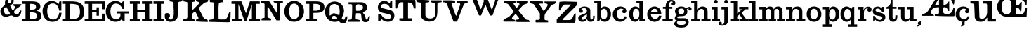 SplineFontDB: 3.0
FontName: Trocchi
FullName: Trocchi
FamilyName: Trocchi
Weight: Normal
Version: 1.0
FONDName: Trocchi
ItalicAngle: 0
UnderlinePosition: -50
UnderlineWidth: 50
Ascent: 750
Descent: 250
UFOAscent: 750
UFODescent: -250
LayerCount: 2
Layer: 0 0 "Back"  1
Layer: 1 0 "Fore"  0
FSType: 0
OS2Version: 0
OS2_WeightWidthSlopeOnly: 0
OS2_UseTypoMetrics: 0
CreationTime: 1330287526
ModificationTime: 1330287526
PfmFamily: 0
TTFWeight: 400
TTFWidth: 5
LineGap: 0
VLineGap: 0
Panose: 0 0 0 0 0 0 0 0 0 0
OS2TypoAscent: 750
OS2TypoAOffset: 0
OS2TypoDescent: 250
OS2TypoDOffset: 0
OS2TypoLinegap: 0
OS2WinAscent: 1000
OS2WinAOffset: 0
OS2WinDescent: -392
OS2WinDOffset: 0
HheadAscent: 0
HheadAOffset: 1
HheadDescent: 0
HheadDOffset: 1
OS2SubXSize: 650
OS2SubYSize: 600
OS2SubXOff: 0
OS2SubYOff: 75
OS2SupXSize: 650
OS2SupYSize: 600
OS2SupXOff: 0
OS2SupYOff: 350
OS2StrikeYSize: 50
OS2StrikeYPos: 314
OS2Vendor: 'newt'
OS2CodePages: 00000001.00000000
OS2UnicodeRanges: 00000001.00000000.00000000.00000000
Lookup: 4 0 1 "ligaStandardLigaturesinLatinloo"  {"ligaStandardLigaturesinLatinloo subtable"  } ['liga' ('latn' <'dflt' > 'DFLT' <'dflt' > ) ]
DEI: 91125
LangName: 1033 "" "" "" "" "" "Version 1.0" "" "Please refer to the Copyright section for the font trademark attribution notices." "" "vernon adams" "" "" "newtypography.co.uk" 
PickledData: "(dp1
S'com.typemytype.robofont.compileSettings.autohint'
p2
I0
sS'com.typemytype.robofont.compileSettings.decompose'
p3
I0
sS'com.typemytype.robofont.foreground.layerStrokeColor'
p4
(F0.5
F0
F0.5
F0.69999999999999996
tp5
sS'com.typemytype.robofont.compileSettings.releaseMode'
p6
I00
sS'com.typemytype.robofont.shouldAddPointsInSplineConversion'
p7
I00
sS'com.typemytype.robofont.compileSettings.checkOutlines'
p8
I0
sS'com.typemytype.robofont.back.layerStrokeColor'
p9
(F0.5
F1
F0
F0.69999999999999996
tp10
sS'com.typemytype.robofont.layerOrder'
p11
(S'back'
tp12
sS'com.typemytype.robofont.compileSettings.generateFormat'
p13
I1
sS'com.typemytype.robofont.italicSlantOffset'
p14
I0
sS'com.typemytype.robofont.segmentType'
p15
S'curve'
p16
sS'public.glyphOrder'
p17
(S'B'
S'C'
S'D'
S'E'
S'G'
S'H'
S'I'
S'J'
S'K'
S'L'
S'M'
S'N'
S'O'
S'P'
S'Q'
S'R'
S'S'
S'T'
S'U'
S'V'
S'W'
S'X'
S'Y'
S'Z'
S'AE'
S'OE'
S'a'
S'b'
S'c'
S'ccedilla'
S'd'
S'e'
S'f'
S'g'
S'h'
S'i'
S'j'
S'k'
S'l'
S'm'
S'n'
S'o'
S'p'
S'q'
S'r'
S's'
S't'
S'u'
S'ydieresis'
S'c.alt'
S'ampersand'
S'cedilla'
S'space'
S'.notdef'
S'_11'
S'_19'
S'_20'
S'_21'
S'_23'
S'_25'
S'_26'
S'_27'
S'_28'
S'_29'
S'_30'
S'_31'
S'_32'
S'_33'
S'_34'
S'_35'
S'_36'
S'_37'
S'_38'
S'_39'
S'_40'
S'_41'
S'_42'
S'_44'
S'_45'
S'_46'
S'_47'
S'_48'
S'_49'
S'_50'
S'_58'
S'_64'
S'tt'
tp18
s."
Encoding: UnicodeBmp
Compacted: 1
UnicodeInterp: none
NameList: Adobe Glyph List
DisplaySize: -48
AntiAlias: 1
FitToEm: 1
WinInfo: 0 24 10
BeginChars: 65571 87

StartChar: .notdef
Encoding: 65536 -1 0
Width: 30
VWidth: 0
Flags: W
LayerCount: 2
EndChar

StartChar: AE
Encoding: 198 198 1
Width: 1190
VWidth: 0
GlyphClass: 1
Flags: W
LayerCount: 2
Fore
SplineSet
325.072 323 m 0
 325.072 251 440.072 292 440.072 202 c 1
 30.0723 202 l 2
 13.0723 202 15.0723 229 15.0723 236 c 0
 15.0723 247 12.7573 266.901 30.0723 269 c 0
 111.757 278.901 187.072 305 232.072 377 c 2
 474.072 768 l 1
 474.072 768 475.072 781 475.072 786 c 0
 475.072 792 476.072 828 461.072 828 c 2
 312.072 828 l 2
 294.427 828 294.072 898.844 294.072 918 c 1
 572.072 918 914.072 910 1174.07 902 c 1
 1174.07 899 1175.07 885 1175.07 882 c 0
 1175.07 877 1174.07 863 1174.07 862 c 0
 1173.05 825.042 1174.5 605 1141.07 605 c 0
 1107.07 605 1095.07 773 1013.07 808 c 0
 944.072 837 845.072 816 784.072 816 c 1
 784.072 597 l 1
 956.072 597 911.072 718 986.072 718 c 1
 986.072 377 l 1
 945.072 377 l 1
 934.072 459 889.072 513 806.072 513 c 0
 756.072 513 769.072 439 769.072 404 c 0
 769.072 290 792.072 268 905.072 268 c 0
 1054.07 268 1098.07 342 1134.07 485 c 1
 1174.07 485 l 1
 1174.07 202 l 1
 1161.07 189 l 1
 1158.07 188 1076.07 187 1045.07 187 c 0
 842.072 187 692.072 191 474.072 202 c 1
 474.072 256 l 1
 622.072 286 l 1
 622.072 512 l 1
 434.072 498 l 1
 408.169 498 338.776 361.252 326.072 337 c 0
 326.072 335 325.072 325 325.072 323 c 0
488.072 606 m 2
 488.072 593 l 1
 622.072 593 l 1
 622.072 808 l 1
 581.558 783.692 488.072 608.363 488.072 606 c 2
EndSplineSet
EndChar

StartChar: B
Encoding: 66 66 2
Width: 717
VWidth: 0
GlyphClass: 1
Flags: W
LayerCount: 2
Fore
SplineSet
376 0 m 2
 15 0 l 1
 15 88 l 1
 134 88 l 1
 134 632 l 1
 15 632 l 1
 15 722 l 1
 376 722 l 2
 489 722 676 693 662 523 c 0
 656 450 608 408 527 385 c 1
 630 358 702 305 702 201 c 0
 702 10 505 0 376 0 c 2
279 325 m 1
 279 88 l 1
 425 88 547 73 547 205 c 0
 547 309 457 326 358 326 c 0
 332 326 305 325 279 325 c 1
279 632 m 1
 279 426 l 1
 358 426 l 2
 437 426 507 433 507 519 c 0
 507 641 404 631 279 632 c 1
EndSplineSet
EndChar

StartChar: C
Encoding: 67 67 3
Width: 706
VWidth: 0
GlyphClass: 1
Flags: W
LayerCount: 2
Fore
SplineSet
15 369 m 0
 15 557 139 737 341 737 c 0
 435 737 516 699 587 628 c 1
 617 722 l 1
 685 722 l 1
 685 388 l 1
 608 388 l 1
 587 513 531 647 380 647 c 0
 219 647 180 502 180 367 c 0
 180 226 224 69 392 69 c 0
 537 69 587 188 608 311 c 1
 691 311 l 1
 687 104 548 -14 362 -14 c 0
 145 -14 15 160 15 369 c 0
EndSplineSet
EndChar

StartChar: D
Encoding: 68 68 4
Width: 808
VWidth: 0
GlyphClass: 1
Flags: W
LayerCount: 2
Fore
SplineSet
15 722 m 1
 288 722 l 2
 552 722 793 702 793 357 c 0
 793 66 642 0 366 0 c 2
 15 0 l 1
 15 87 l 1
 134 87 l 1
 134 632 l 1
 15 632 l 1
 15 722 l 1
279 631 m 1
 279 87 l 1
 319 87 l 2
 544 87 647 106 647 350 c 0
 647 615 518 631 299 631 c 2
 279 631 l 1
EndSplineSet
EndChar

StartChar: E
Encoding: 69 69 5
Width: 761
VWidth: 0
GlyphClass: 1
Flags: W
LayerCount: 2
Fore
SplineSet
15 0 m 1
 15 87 l 1
 134 87 l 1
 134 632 l 1
 15 632 l 1
 15 722 l 1
 746 722 l 1
 746 439 l 1
 626 439 l 1
 626 632 l 1
 279 632 l 1
 279 407 l 1
 437 407 l 1
 437 507 l 1
 522 507 l 1
 522 207 l 1
 437 207 l 1
 437 331 l 1
 279 331 l 1
 279 87 l 1
 626 87 l 1
 626 279 l 1
 746 279 l 1
 746 0 l 1
 15 0 l 1
EndSplineSet
EndChar

StartChar: G
Encoding: 71 71 6
Width: 841
VWidth: 0
GlyphClass: 1
Flags: W
LayerCount: 2
Fore
SplineSet
362 -13 m 1
 130 -10 15 175 15 360 c 0
 15 548 134 737 369 737 c 0
 444 737 516 708 581 649 c 1
 621 722 l 1
 672 722 l 1
 672 449 l 1
 613 449 l 1
 567 550 492 643 377 643 c 0
 226 643 180 491 180 358 c 0
 180 211 239 81 379 81 c 0
 470 81 537 126 537 218 c 2
 537 287 l 1
 406 287 l 1
 406 361 l 1
 826 361 l 1
 826 287 l 1
 687 287 l 1
 687 6 l 1
 628 6 l 1
 582 82 l 1
 535 11 443 -12 362 -13 c 1
EndSplineSet
EndChar

StartChar: H
Encoding: 72 72 7
Width: 853
VWidth: 0
GlyphClass: 1
Flags: W
PickledData: "(dp1
S'com.typemytype.robofont.layerData'
p2
(dp3
S'back'
p4
(dp5
S'name'
p6
S'H'
sS'lib'
p7
(dp8
sS'unicodes'
p9
(tsS'width'
p10
I853
sS'contours'
p11
(tsS'components'
p12
(tsS'anchors'
p13
(tsss."
LayerCount: 2
Fore
SplineSet
831 87 m 1
 831 0 l 1
 454 0 l 1
 454 87 l 1
 567 87 l 1
 567 331 l 1
 286 331 l 1
 286 87 l 1
 398 87 l 1
 398 0 l 1
 22 0 l 1
 22 87 l 1
 141 87 l 1
 141 632 l 1
 22 632 l 1
 22 722 l 1
 398 722 l 1
 398 632 l 1
 286 632 l 1
 286 407 l 1
 567 407 l 1
 567 632 l 1
 454 632 l 1
 454 722 l 1
 831 722 l 1
 831 632 l 1
 712 632 l 1
 712 87 l 1
 831 87 l 1
EndSplineSet
EndChar

StartChar: I
Encoding: 73 73 8
Width: 406
VWidth: 0
GlyphClass: 1
Flags: W
LayerCount: 2
Fore
SplineSet
279 87 m 1
 391 87 l 1
 391 0 l 1
 15 0 l 1
 15 87 l 1
 134 87 l 1
 134 632 l 1
 15 632 l 1
 15 722 l 1
 391 722 l 1
 391 632 l 1
 279 632 l 1
 279 87 l 1
EndSplineSet
EndChar

StartChar: J
Encoding: 74 74 9
Width: 655
VWidth: 0
GlyphClass: 1
Flags: W
LayerCount: 2
Fore
SplineSet
15 184 m 0
 15 194 16 244 17 254 c 1
 32 300 66 300 102 300 c 0
 161 300 200 260 200 198 c 0
 200 148 143 145 143 106 c 0
 143 79 188 70 208 70 c 0
 387 70 328 404 328 516 c 2
 328 650 l 2
 328 722 233 718 186 721 c 1
 186 806 l 1
 610 806 l 2
 644 806 640 787 640 765 c 0
 640 672 522 754 497 678 c 1
 486 499 485 320 469 141 c 1
 424 31 332 -14 215 -14 c 0
 92 -14 15 68 15 184 c 0
EndSplineSet
EndChar

StartChar: K
Encoding: 75 75 10
Width: 921
VWidth: 0
GlyphClass: 1
Flags: W
LayerCount: 2
Fore
SplineSet
481 0 m 1
 480 5 476 30 476 35 c 0
 476 110 554 52 566 113 c 0
 566 115 556 145 552 155 c 0
 524 215 455 353 453 353 c 2
 425 353 l 2
 417 353 358 294 340 268 c 0
 324 246 325 195 325 168 c 0
 325 44 450 120 450 0 c 1
 15 0 l 1
 15 71 l 1
 88 76 170 78 170 170 c 2
 170 678 l 2
 170 689 128 707 128 707 c 1
 113 710 44 720 29 721 c 1
 29 791 l 1
 411 791 l 2
 437 791 442 756 442 740 c 0
 442 688 340 725 340 678 c 2
 340 410 l 1
 347 413 377 433 382 438 c 0
 413 467 551 605 580 636 c 1
 586 638 596 658 594 664 c 0
 574 747 473 672 473 796 c 1
 517 796 748 793 792 791 c 0
 809 791 889 781 905 777 c 1
 906 774 906 759 906 756 c 0
 906 736 906 724 891 707 c 1
 876 703 807 683 792 678 c 0
 786 676 766 666 764 664 c 2
 580 495 l 2
 580 494 579 486 579 483 c 0
 579 461 584 444 594 424 c 0
 619 375 738 147 764 99 c 1
 848 48 897 109 897 -17 c 1
 758 -17 620 -11 481 0 c 1
EndSplineSet
EndChar

StartChar: L
Encoding: 76 76 11
Width: 798
VWidth: 0
GlyphClass: 1
Flags: W
LayerCount: 2
Fore
SplineSet
30.1875 -14 m 1
 12.1875 -10 15.1875 9 15.1875 21 c 0
 15.1875 123 185.188 -11 185.188 184 c 2
 185.188 664 l 2
 185.188 709 44.1875 676 44.1875 707 c 2
 44.1875 777 l 1
 510.188 777 l 2
 530.188 777 526.188 740 526.188 735 c 0
 526.188 724 530.188 696 510.188 693 c 0
 503.188 692 399.188 691 369.188 664 c 1
 346.188 564 353.188 415 353.188 325 c 0
 353.188 291 354.188 133 355.188 99 c 1
 362.188 88 386.188 71 397.188 71 c 2
 567.188 71 l 2
 581.188 71 643.188 106 652.188 127 c 2
 736.188 339 l 1
 783.188 339 l 1
 783.188 226 781.188 100 765.188 -14 c 1
 734.188 -33 707.188 -29 674.188 -29 c 0
 660.188 -29 615.188 -28 609.188 -28 c 0
 522.188 -27 117.188 -17 30.1875 -14 c 1
EndSplineSet
EndChar

StartChar: M
Encoding: 77 77 12
Width: 1043
VWidth: 0
GlyphClass: 1
Flags: W
LayerCount: 2
Fore
SplineSet
24 0 m 1
 24 87 l 1
 152 87 l 1
 152 632 l 1
 15 632 l 1
 15 722 l 1
 369 722 l 1
 518 323 l 1
 528 289 l 1
 535 315 l 1
 671 722 l 1
 1021 722 l 1
 1021 632 l 1
 884 632 l 1
 884 87 l 1
 1028 87 l 1
 1028 0 l 1
 633 0 l 1
 633 87 l 1
 740 87 l 1
 740 618 l 1
 550 26 l 2
 542 1 524 0 512 0 c 0
 496 0 483 4 476 23 c 2
 280 570 l 1
 262 626 l 1
 262 87 l 1
 385 87 l 1
 385 0 l 1
 24 0 l 1
EndSplineSet
EndChar

StartChar: N
Encoding: 78 78 13
Width: 809
VWidth: 0
GlyphClass: 1
Flags: W
LayerCount: 2
Fore
SplineSet
27 89 m 0
 27 125 142 114 142 140 c 2
 142 626 l 2
 142 636 104 652 104 652 c 1
 91 656 28 674 15 677 c 1
 15 741 l 1
 297 741 l 1
 577 307 l 1
 590 307 l 1
 590 600 l 2
 590 699 457 630 457 741 c 1
 794 741 l 1
 794 677 l 1
 779 674 679 663 679 613 c 2
 679 38 l 1
 564 38 l 1
 264 530 l 1
 245 511 l 1
 245 191 l 2
 245 126 325 109 373 102 c 1
 373 98 374 80 374 76 c 0
 374 72 378 38 360 38 c 2
 40 38 l 2
 36 38 27 74 27 89 c 0
245 553 m 0
 242 553 242 546 245 546 c 0
 248 546 248 553 245 553 c 0
EndSplineSet
EndChar

StartChar: O
Encoding: 79 79 14
Width: 790
VWidth: 0
GlyphClass: 1
Flags: W
PickledData: "(dp1
S'com.typemytype.robofont.layerData'
p2
(dp3
S'back'
p4
(dp5
S'name'
p6
S'O'
sS'lib'
p7
(dp8
sS'unicodes'
p9
(tsS'width'
p10
I790
sS'contours'
p11
(tsS'components'
p12
(tsS'anchors'
p13
(tsss."
LayerCount: 2
Fore
SplineSet
395 642 m 1
 271 642 209 502 209 362 c 0
 209 222 271 82 395 82 c 0
 519 82 581 220 581 360 c 0
 581 499 519 639 395 642 c 1
395 -13 m 0
 161 -13 45 174 45 362 c 0
 45 549 161 737 395 737 c 0
 628 737 745 549 745 362 c 0
 745 174 628 -13 395 -13 c 0
EndSplineSet
EndChar

StartChar: OE
Encoding: 338 338 15
Width: 1094
VWidth: 0
GlyphClass: 1
Flags: W
LayerCount: 2
Fore
SplineSet
1079 875 m 1
 1079 862 l 1
 1077 822 1068 633 1066 593 c 1
 1063 589 1044 579 1039 579 c 0
 1004 579 1049 796 776 796 c 0
 763 796 702 795 689 795 c 1
 665 708 679 683 679 584 c 1
 786 584 807 589 850 700 c 1
 893 700 l 1
 893 594 885 463 877 364 c 1
 837 364 l 1
 827 437 786 499 708 499 c 0
 700 499 675 502 675 485 c 2
 675 269 l 1
 702 256 l 2
 706 255 757 254 774 254 c 0
 979 254 965 290 1025 471 c 0
 1027 475 1036 485 1039 485 c 0
 1080 485 1079 482 1079 461 c 2
 1079 444 l 1
 1075 364 1066 175 1066 175 c 1
 1039 162 l 2
 1035 161 949 160 916 160 c 0
 697 160 534 165 298 175 c 1
 130 194 15 365 15 525 c 0
 15 722 166 861 352 889 c 1
 388 889 558 890 594 890 c 0
 774 890 900 892 1079 875 c 1
176 525 m 0
 176 401 207 255 359 255 c 0
 520 255 528 420 528 545 c 0
 528 675 523 796 369 796 c 0
 214 796 176 659 176 525 c 0
EndSplineSet
EndChar

StartChar: P
Encoding: 80 80 16
Width: 687
VWidth: 0
GlyphClass: 1
Flags: W
LayerCount: 2
Fore
SplineSet
15 722 m 1
 376 722 l 2
 493 722 672 704 672 513 c 0
 672 321 496 307 329 307 c 2
 279 307 l 1
 279 87 l 1
 401 87 l 1
 401 0 l 1
 15 0 l 1
 15 87 l 1
 134 87 l 1
 134 632 l 1
 15 632 l 1
 15 722 l 1
279 632 m 1
 279 387 l 1
 299 387 318 386 338 386 c 0
 432 386 517 396 517 509 c 0
 517 642 410 631 279 632 c 1
EndSplineSet
EndChar

StartChar: Q
Encoding: 81 81 17
Width: 828
VWidth: 0
GlyphClass: 1
Flags: W
LayerCount: 2
Fore
SplineSet
502 13 m 1
 444 -14 413 -15 355 -15 c 0
 146 -15 15 157 15 355 c 0
 15 551 162 717 361 717 c 0
 553 717 695 561 695 374 c 0
 695 275 616 158 616 108 c 0
 616 83 660 63 682 63 c 0
 766 63 684 184 813 184 c 1
 813 86 792 -78 660 -78 c 0
 596 -78 545 -30 502 13 c 1
257 130 m 0
 257 72 307 75 355 75 c 0
 369 75 451 69 451 108 c 0
 451 160 383 205 335 205 c 0
 296 205 257 168 257 130 c 0
355 627 m 0
 267 627 182 576 182 473 c 2
 182 213 l 1
 236 213 269 295 334 295 c 0
 404 295 454 229 515 229 c 0
 516 229 525 230 527 230 c 1
 533 273 540 320 540 365 c 0
 540 493 500 627 355 627 c 0
EndSplineSet
EndChar

StartChar: R
Encoding: 82 82 18
Width: 803
VWidth: 0
GlyphClass: 1
Flags: W
LayerCount: 2
Fore
SplineSet
285.188 151 m 2
 285.188 144 283.188 80 298.188 76 c 1
 426.188 51 l 1
 426.188 51 428.188 37 428.188 31 c 0
 428.188 28 432.188 -13 413.188 -13 c 2
 30.1875 -13 l 2
 12.1875 -13 15.1875 23 15.1875 27 c 0
 15.1875 105 134.188 23 145.188 102 c 1
 156.188 254 159.188 354 159.188 497 c 0
 159.188 522 158.188 586 157.188 588 c 2
 132.188 620 l 1
 30.1875 620 l 1
 30.1875 690 l 1
 490.188 690 l 2
 595.188 690 696.188 609 696.188 501 c 0
 696.188 368 585.188 380 541.188 307 c 1
 612.188 247 627.188 180 643.188 89 c 1
 651.188 77 660.188 63 675.188 63 c 0
 750.188 63 685.188 193 788.188 193 c 1
 788.188 74 767.188 -26 630.188 -26 c 0
 418.188 -26 533.188 294 439.188 294 c 2
 298.188 294 l 2
 296.188 294 288.188 222 285.188 191 c 1
 285.188 151 l 2
296.188 462 m 0
 296.188 446 297.188 399 298.188 396 c 1
 311.188 383 l 2
 312.188 383 337.188 382 347.188 382 c 0
 451.188 382 542.188 389 542.188 509 c 0
 542.188 607 437.188 614 360.188 614 c 0
 277.188 614 296.188 529 296.188 462 c 0
EndSplineSet
EndChar

StartChar: S
Encoding: 83 83 19
Width: 906
VWidth: 0
GlyphClass: 1
Flags: W
PickledData: "(dp1
S'com.typemytype.robofont.layerData'
p2
(dp3
S'back'
p4
(dp5
S'name'
p6
S'S'
sS'lib'
p7
(dp8
sS'unicodes'
p9
(tsS'width'
p10
F906
sS'contours'
p11
((dp12
S'points'
p13
((dp14
S'segmentType'
p15
S'curve'
p16
sS'x'
F394
sS'smooth'
p17
I01
sS'y'
F99
s(dp18
S'y'
F99
sS'x'
F381
sg17
I00
s(dp19
S'y'
F4
sS'x'
F361
sg17
I00
s(dp20
g15
S'curve'
p21
sS'x'
F354
sg17
I01
sS'y'
F4
s(dp22
g15
S'line'
p23
sS'x'
F286
sg17
I01
sS'y'
F4
s(dp24
S'y'
F4
sS'x'
F282
sg17
I00
s(dp25
S'y'
F26
sS'x'
F281
sg17
I00
s(dp26
g15
S'curve'
p27
sS'x'
F281
sg17
I01
sS'y'
F34
s(dp28
g15
S'line'
p29
sS'x'
F281
sg17
I01
sS'y'
F40
s(dp30
S'y'
F75
sS'x'
F282
sg17
I00
s(dp31
S'y'
F236
sS'x'
F286
sg17
I00
s(dp32
g15
S'curve'
p33
sS'x'
F286
sg17
I00
sS'y'
F271
s(dp34
g15
S'line'
p35
sS'x'
F361
sg17
I00
sS'y'
F271
s(dp36
g15
S'line'
p37
sS'x'
F438
sg17
I01
sS'y'
F161
s(dp38
S'y'
F104
sS'x'
F478
sg17
I00
s(dp39
S'y'
F87
sS'x'
F567
sg17
I00
s(dp40
g15
S'curve'
p41
sS'x'
F632
sg17
I01
sS'y'
F87
s(dp42
S'y'
F87
sS'x'
F681
sg17
I00
s(dp43
S'y'
F106
sS'x'
F742
sg17
I00
s(dp44
g15
S'curve'
p45
sS'x'
F742
sg17
I01
sS'y'
F166
s(dp46
S'y'
F217
sS'x'
F742
sg17
I00
s(dp47
S'y'
F247
sS'x'
F685
sg17
I00
s(dp48
g15
S'curve'
p49
sS'x'
F642
sg17
I01
sS'y'
F255
s(dp50
g15
S'line'
p51
sS'x'
F433
sg17
I01
sS'y'
F297
s(dp52
S'y'
F298
sS'x'
F428
sg17
I00
s(dp53
S'y'
F331
sS'x'
F370
sg17
I00
s(dp54
g15
S'curve'
p55
sS'x'
F349
sg17
I01
sS'y'
F344
s(dp56
S'y'
F381
sS'x'
F293
sg17
I00
s(dp57
S'y'
F468
sS'x'
F276
sg17
I00
s(dp58
g15
S'curve'
p59
sS'x'
F276
sg17
I01
sS'y'
F528
s(dp60
S'y'
F660
sS'x'
F276
sg17
I00
s(dp61
S'y'
F737
sS'x'
F379
sg17
I00
s(dp62
g15
S'curve'
p63
sS'x'
F503
sg17
I01
sS'y'
F737
s(dp64
S'y'
F737
sS'x'
F571
sg17
I00
s(dp65
S'y'
F695
sS'x'
F624
sg17
I00
s(dp66
g15
S'curve'
p67
sS'x'
F669
sg17
I00
sS'y'
F648
s(dp68
g15
S'line'
p69
sS'x'
F671
sg17
I00
sS'y'
F647
s(dp70
S'y'
F647
sS'x'
F677
sg17
I00
s(dp71
S'y'
F653
sS'x'
F677
sg17
I00
s(dp72
g15
S'curve'
p73
sS'x'
F679
sg17
I01
sS'y'
F658
s(dp74
S'y'
F669
sS'x'
F683
sg17
I00
s(dp75
S'y'
F721
sS'x'
F701
sg17
I00
s(dp76
g15
S'curve'
p77
sS'x'
F705
sg17
I00
sS'y'
F731
s(dp78
g15
S'line'
p79
sS'x'
F710
sg17
I00
sS'y'
F737
s(dp80
g15
S'line'
p81
sS'x'
F783
sg17
I00
sS'y'
F737
s(dp82
g15
S'line'
p83
sS'x'
F783
sg17
I00
sS'y'
F459
s(dp84
g15
S'line'
p85
sS'x'
F700
sg17
I00
sS'y'
F459
s(dp86
S'y'
F544
sS'x'
F661
sg17
I00
s(dp87
S'y'
F632
sS'x'
F585
sg17
I00
s(dp88
g15
S'curve'
p89
sS'x'
F483
sg17
I01
sS'y'
F632
s(dp90
S'y'
F632
sS'x'
F431
sg17
I00
s(dp91
S'y'
F608
sS'x'
F385
sg17
I00
s(dp92
g15
S'curve'
p93
sS'x'
F385
sg17
I01
sS'y'
F552
s(dp94
S'y'
F516
sS'x'
F385
sg17
I00
s(dp95
S'y'
F483
sS'x'
F411
sg17
I00
s(dp96
g15
S'curve'
p97
sS'x'
F448
sg17
I01
sS'y'
F475
s(dp98
g15
S'line'
p99
sS'x'
F710
sg17
I01
sS'y'
F418
s(dp100
S'y'
F397
sS'x'
F802
sg17
I00
s(dp101
S'y'
F300
sS'x'
F862
sg17
I00
s(dp102
g15
S'curve'
p103
sS'x'
F862
sg17
I01
sS'y'
F211
s(dp104
S'y'
F74
sS'x'
F862
sg17
I00
s(dp105
S'y'
F-12
sS'x'
F768
sg17
I00
s(dp106
g15
S'curve'
p107
sS'x'
F637
sg17
I01
sS'y'
F-12
s(dp108
S'y'
F-12
sS'x'
F571
sg17
I00
s(dp109
S'y'
F0
sS'x'
F496
sg17
I00
s(dp110
g15
S'curve'
p111
sS'x'
F443
sg17
I01
sS'y'
F46
s(dp112
S'y'
F50
sS'x'
F438
sg17
I00
s(dp113
S'y'
F99
sS'x'
F403
sg17
I00
stp114
stp115
sS'components'
p116
(tsS'anchors'
p117
(tsss."
LayerCount: 2
Fore
SplineSet
637 -12 m 0
 768.015266286 -12 862 74 862 211 c 0
 862 300 816 385 697 414 c 2
 448 475 l 2
 401 486 385 516 385 552 c 0
 385 612 446 632 518 632 c 0
 631 632 674 562 711 480 c 1
 783 480 l 1
 783 737 l 1
 722 737 l 1
 722 737 705 674 701 663 c 0
 699 658 699 652 693 652 c 1
 693 652 623 737 511 737 c 0
 375 737 274 648 274 505 c 0
 274 410 322 338 434 313 c 2
 647 266 l 2
 715 251 742 217 742 166 c 0
 742 106 681 87 632 87 c 0
 447 87 389 258 389 258 c 1
 389 258 284 260 284 256 c 0
 284 217 283 4 286 4 c 2
 354 4 l 2
 361 4 393 102 394 102 c 1
 394 102 l 1
 435.347457627 52.5847457627 482 -12 637 -12 c 0
EndSplineSet
EndChar

StartChar: T
Encoding: 84 84 20
Width: 732
VWidth: 0
GlyphClass: 1
Flags: W
LayerCount: 2
Fore
SplineSet
140 35 m 1
 140 112 l 1
 279 112 l 1
 279 676 l 2
 279 680 270 690 266 690 c 1
 264 691 233 692 222 692 c 0
 108 692 82 553 56 467 c 1
 54 467 45 466 43 466 c 0
 34 466 15 466 15 481 c 2
 15 774 l 1
 698 774 l 2
 701 774 711 725 712 704 c 0
 713 669 717 503 717 467 c 1
 656 467 l 1
 609 620 612 682 447 682 c 1
 447 112 l 1
 586 112 l 1
 586 17 l 1
 468 17 272 15 140 35 c 1
EndSplineSet
EndChar

StartChar: U
Encoding: 85 85 21
Width: 941
VWidth: 0
GlyphClass: 1
Flags: W
LayerCount: 2
Fore
SplineSet
15 779 m 1
 146 779 340 779 480 760 c 1
 481 756 482 736 482 732 c 0
 482 645 341 717 341 649 c 2
 341 244 l 2
 341 142 414 104 501 104 c 0
 569 104 676 122 676 216 c 2
 676 635 l 2
 676 729 531 613 531 760 c 1
 912 760 l 2
 917 760 926 750 926 746 c 0
 926 737 917 698 912 690 c 1
 905 690 803 689 773 662 c 1
 742 409 860 -7 480 -7 c 0
 394 -7 195 54 195 175 c 2
 195 635 l 2
 195 736 15 621 15 779 c 1
EndSplineSet
EndChar

StartChar: V
Encoding: 86 86 22
Width: 909
VWidth: 0
GlyphClass: 1
Flags: W
LayerCount: 2
Fore
SplineSet
16.3516 690 m 1
 16.3516 695 15.3516 714 15.3516 718 c 0
 15.3516 729 11.3516 756 30.3516 760 c 1
 50.3516 760 143.352 761 163.352 761 c 0
 271.352 761 339.352 762 448.352 746 c 1
 448.352 669 l 1
 337.352 669 l 2
 326.352 669 322.352 651 322.352 642 c 0
 322.352 641 323.352 636 323.352 635 c 0
 341.352 580 429.352 326 448.352 272 c 1
 452.352 264 470.352 214 490.352 203 c 1
 630.352 607 l 1
 630.352 614 l 2
 630.352 710 499.352 606 499.352 746 c 1
 894.352 746 l 1
 894.352 676 l 1
 859.352 673 774.352 655 755.352 607 c 2
 518.352 -7 l 1
 393.352 -7 l 1
 170.352 593 l 2
 140.352 672 108.352 694 16.3516 690 c 1
EndSplineSet
EndChar

StartChar: W
Encoding: 87 87 23
Width: 1243
VWidth: 0
GlyphClass: 1
Flags: W
LayerCount: 2
Fore
SplineSet
28 862 m 1
 26 871 15 904 15 923 c 0
 15 933 16 937 28 943 c 1
 48 943 137 944 156 944 c 0
 240 944 310 947 392 929 c 1
 394 924 397 901 397 896 c 0
 397 829 337 874 311 822 c 1
 329 771 414 535 432 485 c 0
 438 470 446 454 459 444 c 1
 473 454 481 470 486 485 c 0
 499 519 555 679 567 714 c 1
 567 718 569 737 569 741 c 0
 569 870 431 818 431 929 c 1
 847 929 l 1
 847 811 714 889 714 801 c 0
 714 798 715 784 715 781 c 1
 733 733 818 506 836 458 c 0
 841 445 842 430 857 430 c 0
 871 430 872 445 877 458 c 0
 892 500 958 698 971 741 c 1
 971 747 972 775 972 781 c 0
 972 848 953 843 877 862 c 1
 871 875 863 893 863 910 c 0
 863 917 865 929 877 929 c 2
 1214 929 l 2
 1230 929 1228 903 1228 896 c 0
 1228 823 1103 849 1065 741 c 2
 890 242 l 1
 877 215 l 2
 876 215 853 213 844 213 c 0
 828 213 792 205 783 229 c 2
 634 593 l 1
 621 593 l 1
 473 215 l 2
 472 215 454 213 446 213 c 0
 429 213 401 207 392 229 c 2
 150 822 l 1
 135 856 42 861 28 862 c 1
EndSplineSet
EndChar

StartChar: X
Encoding: 88 88 24
Width: 962
VWidth: 0
GlyphClass: 1
Flags: W
LayerCount: 2
Fore
SplineSet
471.352 28 m 0
 471.352 34 475.352 58 476.352 63 c 1
 504.352 65 575.352 60 575.352 105 c 0
 575.352 107 574.352 117 574.352 119 c 1
 560.352 138 491.352 226 476.352 244 c 0
 472.352 249 453.352 268 448.352 272 c 1
 431.352 254 353.352 166 337.352 147 c 0
 324.352 132 322.352 121 322.352 104 c 0
 322.352 39 446.352 110 446.352 -7 c 1
 30.3516 -7 l 2
 11.3516 -7 15.3516 33 15.3516 37 c 0
 15.3516 85 185.352 135 225.352 175 c 0
 240.352 189 328.352 287 351.352 314 c 0
 361.352 326 379.352 344 379.352 363 c 2
 379.352 370 l 1
 350.352 408 213.352 583 184.352 621 c 0
 173.352 634 44.3516 676 44.3516 676 c 1
 44.3516 746 l 1
 448.352 746 l 1
 448.352 665 l 1
 432.352 665 378.352 663 378.352 643 c 0
 378.352 629 385.352 618 393.352 607 c 0
 416.352 573 474.352 495 476.352 495 c 2
 490.352 495 l 2
 507.352 495 589.352 587 589.352 620 c 0
 589.352 685 490.352 625 490.352 712 c 0
 490.352 720 492.352 732 504.352 732 c 2
 894.352 732 l 1
 894.352 662 l 2
 894.352 639 757.352 623 727.352 593 c 0
 677.352 543 560.352 416 560.352 412 c 2
 560.352 384 l 1
 797.352 91 l 2
 851.352 24 947.352 103 947.352 -20 c 1
 532.352 -20 l 2
 478.352 -20 471.352 -15 471.352 28 c 0
EndSplineSet
EndChar

StartChar: Y
Encoding: 89 89 25
Width: 943
VWidth: 0
GlyphClass: 1
Flags: W
LayerCount: 2
Fore
SplineSet
211.352 7 m 0
 211.352 11 208.352 56 225.352 56 c 2
 337.352 56 l 1
 365.352 91 l 1
 365.352 286 l 1
 156.352 607 l 2
 119.352 663 15.3516 616 15.3516 688 c 0
 15.3516 699 11.3516 728 30.3516 732 c 1
 41.3516 732 90.3516 733 100.352 733 c 0
 234.352 733 314.352 728 476.352 718 c 1
 476.352 642 l 1
 365.352 642 l 2
 355.352 642 350.352 622 350.352 613 c 0
 350.352 612 351.352 607 351.352 607 c 1
 490.352 384 l 2
 491.352 383 495.352 383 497.352 383 c 0
 528.352 383 644.352 549 644.352 600 c 0
 644.352 646 546.352 649 532.352 649 c 1
 532.352 718 l 1
 928.352 718 l 1
 928.352 599 849.352 638 769.352 579 c 1
 737.352 535 591.352 330 560.352 286 c 0
 529.352 242 531.352 184 531.352 133 c 0
 531.352 122 532.352 74 532.352 63 c 1
 560.352 39 642.352 36 658.352 35 c 1
 658.352 -34 l 1
 225.352 -34 l 2
 206.352 -34 211.352 2 211.352 7 c 0
EndSplineSet
EndChar

StartChar: Z
Encoding: 90 90 26
Width: 756
VWidth: 0
GlyphClass: 1
Flags: W
LayerCount: 2
Fore
SplineSet
15 -48 m 1
 15 77 l 1
 531 607 l 1
 294 607 l 2
 291 607 271 597 266 593 c 0
 197 535 176 491 141 398 c 1
 95 398 l 1
 95 492 96 608 113 704 c 1
 138 708 255 718 280 718 c 0
 349 718 671 708 740 704 c 1
 740 698 741 669 741 662 c 0
 741 642 743 596 726 579 c 2
 224 77 l 1
 224 49 l 1
 461 49 l 2
 617 49 586 291 690 291 c 1
 690 255 686 85 684 49 c 0
 684 37 674 -21 670 -34 c 0
 669 -39 660 -48 656 -48 c 2
 15 -48 l 1
EndSplineSet
EndChar

StartChar: _11
Encoding: 65537 -1 27
Width: 600
VWidth: 0
GlyphClass: 1
Flags: W
LayerCount: 2
Fore
SplineSet
15 205 m 0
 15 258 42 309 97 326 c 2
 280 382 l 2
 317 393 342 426 342 464 c 0
 342 528 291 541 237 541 c 0
 205 541 153 543 133 510 c 1
 167 506 194 488 194 451 c 0
 194 413 162 382 124 382 c 0
 75 382 46 419 46 466 c 0
 46 579 170 617 263 617 c 0
 341 617 459 590 459 489 c 2
 459 189 l 2
 459 178 472 168 481 168 c 0
 524 168 523 250 525 270 c 1
 530 275 l 1
 585 275 l 1
 585 183 556 91 450 91 c 0
 386 91 348 127 331 189 c 1
 331 188 327 184 326 183 c 0
 280 119 240 81 157 81 c 0
 79 81 15 123 15 205 c 0
127 215 m 0
 127 179 151 158 186 158 c 0
 249 158 291 207 331 250 c 0
 349 269 343 341 343 362 c 1
 331 362 l 1
 158 270 l 2
 140 261 127 234 127 215 c 0
EndSplineSet
EndChar

StartChar: _19
Encoding: 65538 -1 28
Width: 692
VWidth: 0
GlyphClass: 1
Flags: W
LayerCount: 2
Fore
SplineSet
131 60 m 0
 101 60 117 -14 52 -14 c 0
 45 -14 28 -17 25 -4 c 1
 16 85 15 147 15 233 c 0
 15 251 16 296 16 298 c 1
 25 308 l 1
 98 308 l 1
 148 180 236 87 381 87 c 0
 436 87 521 102 521 175 c 0
 521 205 495 235 465 243 c 2
 172 326 l 2
 89 349 25 427 25 514 c 0
 25 660 141 758 284 758 c 0
 355 758 449 726 511 684 c 1
 551 708 522 740 576 740 c 0
 654 740 623 587 623 547 c 0
 623 526 622 468 621 464 c 1
 612 454 l 1
 548 454 l 2
 547 454 540 461 539 464 c 0
 478 565 423 648 295 648 c 0
 236 648 180 632 180 564 c 0
 180 526 188 525 227 510 c 1
 267 500 453 448 493 436 c 0
 581 409 677 343 677 239 c 0
 677 71 550 -24 389 -24 c 0
 373 -24 330 -23 328 -23 c 0
 288.811 -13.2028 202.491 16.8696 163 42 c 1
 151 48 144 60 131 60 c 0
EndSplineSet
EndChar

StartChar: _20
Encoding: 65539 -1 29
Width: 626
VWidth: 0
GlyphClass: 1
Flags: W
LayerCount: 2
Fore
SplineSet
15 633 m 1
 15 721 l 1
 15 721 28 727 33 730 c 0
 189 792 207 892 244 1042 c 0
 245 1044 251 1051 253 1051 c 2
 327 1051 l 2
 328 1051 334 1044 336 1042 c 0
 339 1036 345 1017 345 1014 c 2
 345 757 l 1
 354 748 l 1
 380 749 502 749 528 748 c 0
 539 748 565 741 565 739 c 2
 565 633 l 1
 345 633 l 1
 345 179 l 2
 345 139 369 105 409 105 c 0
 509 105 506 282 510 344 c 1
 521 346 572 352 584 354 c 1
 589 354 l 2
 605 354 611 326 611 314 c 0
 611 149 575 -23 380 -23 c 0
 123 -23 166 170 161 363 c 1
 160 444 153 633 152 633 c 2
 15 633 l 1
EndSplineSet
EndChar

StartChar: _21
Encoding: 65540 -1 30
Width: 784
VWidth: 0
GlyphClass: 1
Flags: W
LayerCount: 2
Fore
SplineSet
15 387 m 0
 15 610 193 758 405 758 c 0
 637 758 769 572 769 357 c 0
 769 145 603 -23 389 -23 c 0
 155 -23 15 165 15 387 c 0
198 345 m 0
 198 204 241 78 401 78 c 0
 510 78 562 157 584 253 c 1
 585 269 585 346 585 363 c 0
 585 503 566 657 390 657 c 0
 213 657 198 483 198 345 c 0
EndSplineSet
EndChar

StartChar: _23
Encoding: 65541 -1 31
Width: 480
VWidth: 0
GlyphClass: 1
Flags: W
LayerCount: 2
Fore
SplineSet
15 5 m 1
 15 87 l 2
 15 116 161 49 161 198 c 2
 161 610 l 2
 161 619 132 637 125 638 c 0
 111 640 47 647 33 647 c 1
 30 649 24 662 24 665 c 0
 24 686 30 737 33 739 c 2
 51 748 l 1
 336 739 l 1
 336 601 l 2
 336 456 326 311 326 166 c 0
 326 94 395 92 455 87 c 1
 462 72 465 65 465 51 c 0
 465 34 461 24 455 5 c 1
 405 3 174 -3 125 -4 c 0
 119 -4 76 -5 63 -5 c 0
 52 -5 24 -4 24 -4 c 1
 15 5 l 1
160 966 m 0
 160 1029 198 1061 259 1061 c 0
 322 1061 355 1029 355 969 c 0
 355 909 325 858 258 858 c 0
 190 858 160 907 160 966 c 0
EndSplineSet
EndChar

StartChar: _25
Encoding: 65542 -1 32
Width: 371
VWidth: 0
GlyphClass: 1
Flags: W
LayerCount: 2
Fore
SplineSet
25 4 m 1
 25 8 24 28 24 32 c 0
 24 128 126 -17 126 194 c 0
 126 278 124 328 117 426 c 1
 94 490 15 428 15 500 c 0
 15 507 15 526 16 527 c 1
 16 530 23 536 25 536 c 2
 236 536 l 1
 241 415 222 217 254 87 c 0
 265 43 356 91 356 37 c 0
 356 21 351 4 337 -5 c 1
 263 -5 l 2
 172 -5 130 -4 25 4 c 1
97 712 m 0
 97 767 132 785 180 785 c 0
 223 785 246 762 246 719 c 0
 246 665 224 636 168 636 c 0
 127 636 97 672 97 712 c 0
EndSplineSet
EndChar

StartChar: _26
Encoding: 65543 -1 33
Width: 554
VWidth: 0
GlyphClass: 1
Flags: W
LayerCount: 2
Fore
SplineSet
25.2988 -5 m 1
 25.2988 59 l 2
 25.2988 76 126.299 58 126.299 96 c 2
 126.299 399 l 2
 126.299 403 115.299 458 98.2988 458 c 2
 25.2988 458 l 2
 12.2988 458 15.2988 495 15.2988 495 c 1
 15.2988 536 32.2988 534 80.2988 536 c 0
 104.299 537 216.299 540 240.299 540 c 1
 240.299 408 l 1
 283.299 415 280.299 547 412.299 547 c 0
 487.299 547 539.299 502 539.299 421 c 0
 539.299 379 496.299 343 456.299 343 c 0
 422.299 343 391.299 368 391.299 403 c 0
 391.299 433 429.299 446 429.299 467 c 0
 429.299 485 408.299 482 397.299 482 c 0
 268.299 482 254.299 268 254.299 179 c 2
 254.299 105 l 1
 269.299 64 318.299 63 355.299 59 c 1
 355.299 -5 l 1
 25.2988 -5 l 1
EndSplineSet
EndChar

StartChar: _27
Encoding: 65544 -1 34
Width: 619
VWidth: 0
GlyphClass: 1
Flags: W
LayerCount: 2
Fore
SplineSet
15 128 m 0
 15 349 328 273 328 380 c 0
 328 448 288 473 225 473 c 0
 214 473 144 479 144 449 c 0
 144 427 164 418 164 391 c 0
 164 346 145 323 97 323 c 0
 50 323 25 364 25 408 c 0
 25 518 166 537 246 537 c 0
 333 537 452 516 452 399 c 2
 452 105 l 2
 452 85 477 77 493 77 c 0
 557 77 547 184 548 215 c 1
 552 215 568 216 571 216 c 0
 577 216 601 220 603 206 c 0
 604 196 604 151 604 142 c 0
 604 50 585 -6 483 -6 c 0
 376 -6 344 70 328 70 c 0
 316 70 251 -15 163 -15 c 0
 80 -15 15 38 15 128 c 0
145 151 m 0
 145 116 166 77 204 77 c 0
 300 77 329 157 329 240 c 0
 329 266 327 271 301 271 c 0
 237 271 145 226 145 151 c 0
EndSplineSet
EndChar

StartChar: _28
Encoding: 65545 -1 35
Width: 1041
VWidth: 0
GlyphClass: 1
Flags: W
LayerCount: 2
Fore
SplineSet
15 38 m 0
 15 44 16 59 17 59 c 2
 117 79 l 1
 117 426 l 2
 117 487 15 410 15 505 c 0
 15 511 16 526 17 527 c 2
 35 536 l 1
 250 536 l 1
 250 463 l 1
 264 463 l 1
 308 512 351 555 420 555 c 0
 534 555 520 479 585 435 c 1
 666 490 606 547 765 547 c 0
 840 547 901 515 916 435 c 1
 917 400 924 233 925 197 c 0
 925 192 916 73 952 73 c 2
 1026 73 l 1
 1026 -5 l 1
 714 -5 l 1
 714 59 l 1
 756 68 783 67 796 105 c 1
 797 125 797 218 797 238 c 0
 797 293 826 473 722 473 c 0
 585 473 585 296 585 200 c 0
 585 -14 678 118 678 31 c 0
 678 20 679 -5 659 -5 c 2
 383 -5 l 2
 368 -5 364 32 364 41 c 0
 364 44 365 57 365 59 c 1
 408 69 457 64 457 123 c 2
 457 390 l 2
 457 447 432 473 379 473 c 0
 259 473 246 311 246 224 c 0
 246 205 252 115 255 96 c 1
 278 57 339 86 339 32 c 0
 339 21 339 -5 319 -5 c 2
 26 -5 l 2
 23 -5 17 1 17 4 c 1
 16 6 15 30 15 38 c 0
EndSplineSet
EndChar

StartChar: _29
Encoding: 65546 -1 36
Width: 609
VWidth: 0
GlyphClass: 1
Flags: W
LayerCount: 2
Fore
SplineSet
15 125 m 0
 15 283 185 314 309 344 c 1
 323 346 319 368 319 374 c 0
 319 449 296 473 221 473 c 0
 200 473 164 476 144 463 c 1
 144 459 l 2
 144 435 163 416 163 390 c 0
 163 349 133 325 93 325 c 0
 43 325 24 364 24 408 c 0
 24 515 154 546 240 546 c 0
 292 546 442 530 442 445 c 2
 442 123 l 2
 442 97 463 86 483 86 c 0
 539 86 539 182 538 215 c 1
 541 228 559 225 566 225 c 0
 569 225 594 228 594 215 c 2
 594 87 l 2
 594 15 506 -5 455 -5 c 0
 387 -5 337 79 323 79 c 0
 322 79 319 78 318 78 c 0
 310 67 265 22 254 13 c 0
 247 8 222 -5 217 -5 c 2
 98 -5 l 2
 41 -5 15 85 15 125 c 0
143 152 m 0
 143 123 146 105 171 87 c 1
 176 86 199 85 204 85 c 0
 290 85 319 157 319 234 c 0
 319 239 319 265 318 270 c 1
 314 279 311 280 305 280 c 0
 231 280 143 233 143 152 c 0
EndSplineSet
EndChar

StartChar: _30
Encoding: 65547 -1 37
Width: 545
VWidth: 0
GlyphClass: 1
Flags: W
LayerCount: 2
Fore
SplineSet
116.299 114 m 1
 119.299 138 125.299 247 125.299 270 c 0
 125.299 296 119.299 418 116.299 445 c 1
 99.2988 471 45.2988 471 25.2988 472 c 1
 14.2988 484 15.2988 495 15.2988 509 c 0
 15.2988 516 12.2988 534 25.2988 536 c 0
 97.2988 544 168.299 548 240.299 548 c 1
 240.299 435 l 1
 254.299 435 l 1
 288.299 514 331.299 556 415.299 556 c 0
 479.299 556 530.299 514 530.299 444 c 0
 530.299 404 494.299 352 451.299 352 c 0
 415.299 352 390.299 381 390.299 416 c 0
 390.299 447 406.299 459 406.299 487 c 1
 259.299 487 244.299 264 244.299 158 c 0
 244.299 149 239.299 92 263.299 87 c 2
 346.299 68 l 1
 346.299 68 347.299 58 347.299 54 c 0
 347.299 36 344.299 4 318.299 4 c 2
 15.2988 4 l 1
 15.2988 68 l 2
 15.2988 80 101.299 70 116.299 114 c 1
EndSplineSet
EndChar

StartChar: _31
Encoding: 65548 -1 38
Width: 518
VWidth: 0
GlyphClass: 1
Flags: W
LayerCount: 2
Fore
SplineSet
16 206 m 1
 16 216 15 265 15 275 c 0
 15 427 110 556 271 556 c 0
 426 556 503 433 503 287 c 0
 503 272 488 266 475 261 c 1
 454 262 358 262 337 261 c 0
 281 259 146 253 145 252 c 2
 136 243 l 2
 135 241 134 223 134 217 c 0
 134 126 189 86 276 86 c 0
 392 86 406 207 465 207 c 0
 468 207 493 210 493 197 c 0
 493 101 342 13 255 13 c 0
 143 13 41 96 16 206 c 1
135 357 m 0
 135 336 152 325 172 325 c 0
 185 325 246 324 259 324 c 0
 293 324 409 302 402 371 c 0
 394 448 337 482 268 482 c 0
 198 482 135 434 135 357 c 0
EndSplineSet
EndChar

StartChar: _32
Encoding: 65549 -1 39
Width: 591
VWidth: 0
GlyphClass: 1
Flags: W
LayerCount: 2
Fore
SplineSet
15 331 m 0
 15 492 117 643 291 643 c 0
 360 643 448 578 470 578 c 0
 501 578 485 643 530 643 c 0
 543 643 549 640 557 624 c 1
 560 573 567 477 567 409 c 0
 567 379 565 375 534 375 c 0
 468 375 444 578 309 578 c 0
 179 578 140 451 144 339 c 0
 149 226 184 64 328 64 c 0
 451 64 504 179 511 284 c 1
 523 295 534 294 548 294 c 0
 556 294 573 297 576 284 c 1
 576 248 l 2
 576 99 472 -1 328 -1 c 0
 137 -1 15 143 15 331 c 0
EndSplineSet
EndChar

StartChar: _33
Encoding: 65550 -1 40
Width: 444
VWidth: 0
GlyphClass: 1
Flags: W
LayerCount: 2
Fore
SplineSet
15 235 m 0
 15 351 109 441 223 441 c 0
 325 441 429 343 429 238 c 0
 429 234 432 211 420 211 c 2
 135 211 l 1
 117 202 l 2
 117 201 116 189 116 184 c 0
 116 105 169 45 250 45 c 0
 350 45 359 166 411 166 c 0
 423 166 429 160 429 147 c 0
 429 48 323 -10 238 -10 c 0
 97 -10 15 101 15 235 c 0
126 266 m 0
 181 256 208 256 259 256 c 0
 267 256 302 257 309 257 c 1
 319 264 328 269 328 280 c 0
 328 344 268 377 216 377 c 0
 162 377 116 353 116 289 c 0
 116 281 114 269 126 266 c 0
EndSplineSet
EndChar

StartChar: _34
Encoding: 65551 -1 41
Width: 573
VWidth: 0
GlyphClass: 1
Flags: W
LayerCount: 2
Fore
SplineSet
16 33 m 2
 16 66 89 36 89 64 c 2
 89 303 l 2
 89 373 15 341 15 395 c 0
 15 397 16 410 16 413 c 1
 50 425 81 423 117 423 c 0
 125 423 164 422 172 422 c 1
 194 413 177 366 204 366 c 0
 217 366 280 432 346 432 c 0
 529 432 479 201 484 83 c 1
 490 38 558 68 558 23 c 0
 558 18 559 0 548 0 c 2
 328 0 l 2
 313 0 308 17 308 28 c 0
 308 56 370 47 383 83 c 1
 383 94 384 149 384 161 c 0
 384 218 410 386 310 386 c 0
 200 386 189 242 189 165 c 0
 189 153 190 95 190 83 c 1
 203 47 223 48 264 46 c 1
 266 42 273 23 273 18 c 0
 273 13 266 0 264 0 c 2
 25 0 l 2
 24 0 18 19 16 28 c 1
 16 33 l 2
EndSplineSet
EndChar

StartChar: _35
Encoding: 65552 -1 42
Width: 446
VWidth: 0
GlyphClass: 1
Flags: W
LayerCount: 2
Fore
SplineSet
15 211 m 0
 15 329 97 432 217 432 c 0
 324 432 429 349 429 233 c 0
 429 228 430 206 419 206 c 2
 117 206 l 1
 107 193 l 2
 107 192 113 160 117 147 c 0
 134 78 176 45 245 45 c 0
 371 45 342 160 431 160 c 1
 431 60 333 -19 238 -19 c 0
 114 -19 15 87 15 211 c 0
116 279 m 0
 116 274 114 257 126 257 c 2
 330 257 l 1
 330 317 287 377 223 377 c 0
 165 377 116 341 116 279 c 0
EndSplineSet
EndChar

StartChar: _36
Encoding: 65553 -1 43
Width: 435
VWidth: 0
GlyphClass: 1
Flags: W
LayerCount: 2
Fore
SplineSet
34 0 m 1
 23 3 24 15 24 23 c 0
 24 25 25 35 25 37 c 1
 35 39 80 52 89 55 c 0
 92 56 98 63 98 64 c 2
 98 339 l 2
 98 378 15 346 15 390 c 0
 15 397 20 413 25 413 c 2
 181 413 l 1
 181 413 187 355 190 330 c 0
 191 320 186 318 199 312 c 1
 223 369 268 423 332 423 c 0
 378 423 420 399 420 348 c 0
 420 314 400 275 360 275 c 0
 356 275 314 284 314 294 c 2
 314 364 l 1
 314 364 298 369 291 367 c 0
 201 347 199 178 199 124 c 0
 199 16 283 62 283 25 c 0
 283 -10 251 -9 218 -9 c 0
 190 -9 62 -3 34 0 c 1
EndSplineSet
EndChar

StartChar: _37
Encoding: 65554 -1 44
Width: 437
VWidth: 0
GlyphClass: 1
Flags: W
LayerCount: 2
Fore
SplineSet
15 211 m 0
 15 321 83 432 207 432 c 0
 317 432 421 348 421 233 c 0
 421 227 420 212 419 211 c 2
 401 202 l 1
 117 202 l 2
 114 202 108 195 107 193 c 1
 107 166 l 2
 107 95 158 36 231 36 c 0
 347 36 346 161 422 161 c 1
 422 57 329 -20 229 -20 c 0
 91 -20 15 83 15 211 c 0
117 257 m 1
 177 248 204 247 259 247 c 0
 266 247 302 248 309 248 c 1
 322 250 319 269 319 276 c 0
 319 326 269 377 218 377 c 0
 159 377 107 332 107 270 c 0
 107 264 109 261 117 257 c 1
EndSplineSet
EndChar

StartChar: _38
Encoding: 65555 -1 45
Width: 574
VWidth: 0
GlyphClass: 1
Flags: W
LayerCount: 2
Fore
SplineSet
17 23 m 2
 17 57 90 28 90 64 c 2
 90 312 l 2
 90 365 15 339 15 390 c 0
 15 403 16 413 35 413 c 2
 182 413 l 1
 182 409 183 357 205 357 c 0
 218 357 283 431 357 431 c 0
 392 431 480 396 480 349 c 2
 480 83 l 2
 480 42 568 59 558 18 c 0
 557 14 544 1 540 0 c 0
 515 -2 399 -8 375 -9 c 1
 354 -9 l 2
 336 -9 310 -4 310 18 c 0
 310 51 372 41 384 83 c 1
 384 98 385 168 385 184 c 0
 385 239 408 377 315 377 c 0
 198 377 190 231 190 147 c 0
 190 136 191 84 191 73 c 1
 196 42 243 39 265 37 c 1
 265 34 268 21 268 18 c 0
 268 -7 259 -9 228 -9 c 2
 26 -9 l 2
 25 -9 19 10 17 18 c 1
 17 23 l 2
EndSplineSet
EndChar

StartChar: _39
Encoding: 65556 -1 46
Width: 380
VWidth: 0
GlyphClass: 1
Flags: W
LayerCount: 2
Fore
SplineSet
103.125 362 m 1
 25.125 362 l 2
 13.125 362 15.125 392 15.125 395 c 0
 15.125 436 85.125 453 107.125 486 c 0
 110.125 491 136.125 542 144.125 560 c 0
 150.125 572 151.125 606 171.125 606 c 0
 184.125 606 199.125 592 199.125 578 c 2
 199.125 431 l 1
 336.125 431 l 2
 349.125 431 347.125 406 347.125 403 c 0
 347.125 331 241.125 391 208.125 358 c 2
 199.125 349 l 1
 199.125 110 l 2
 199.125 82 224.125 45 254.125 45 c 0
 340.125 45 298.125 202 341.125 202 c 0
 350.125 202 356.125 198 364.125 193 c 1
 364.125 187 365.125 162 365.125 156 c 0
 365.125 51 325.125 -19 212.125 -19 c 0
 173.125 -19 103.125 20 103.125 64 c 2
 103.125 362 l 1
EndSplineSet
EndChar

StartChar: _40
Encoding: 65557 -1 47
Width: 472
VWidth: 0
GlyphClass: 1
Flags: W
LayerCount: 2
Fore
SplineSet
15 213 m 0
 15 346 112 441 243 441 c 0
 372 441 457 349 457 220 c 0
 457 93 355 -10 228 -10 c 0
 102 -10 15 91 15 213 c 0
116 206 m 0
 116 120 142 45 236 45 c 0
 337 45 355 147 355 230 c 0
 355 312 331 386 238 386 c 0
 131 386 116 301 116 206 c 0
EndSplineSet
EndChar

StartChar: _41
Encoding: 65558 -1 48
Width: 307
VWidth: 0
GlyphClass: 1
Flags: W
LayerCount: 2
Fore
SplineSet
15.0234 41 m 0
 15.0234 91 90.0234 60 108.023 101 c 1
 115.023 242 118.023 319 118.023 442 c 0
 118.023 646 25.0234 553 25.0234 610 c 0
 25.0234 616 23.0234 632 35.0234 633 c 2
 181.023 642 l 1
 209.023 633 l 1
 209.023 110 l 2
 209.023 54 292.023 102 292.023 51 c 0
 292.023 20 266.023 20 236.023 18 c 0
 232.023 18 159.023 17 131.023 17 c 0
 115.023 17 41.0234 18 25.0234 18 c 1
 14.0234 21 15.0234 33 15.0234 41 c 0
EndSplineSet
EndChar

StartChar: _42
Encoding: 65559 -1 49
Width: 465
VWidth: 0
GlyphClass: 1
Flags: W
LayerCount: 2
Fore
SplineSet
15 119 m 0
 15 235 155 262 245 284 c 0
 268 290 264 312 264 328 c 0
 264 373 242 404 195 404 c 0
 179 404 110 398 116 367 c 0
 117 364 134 343 135 339 c 2
 135 339 136 327 136 322 c 0
 136 286 115 265 78 265 c 0
 40 265 33 301 33 332 c 0
 33 424 129 451 205 451 c 0
 269 451 355 432 355 349 c 2
 355 147 l 2
 355 118 358 105 385 105 c 0
 389 105 400 109 401 110 c 2
 419 184 l 1
 450 184 l 1
 450 119 428 36 347 36 c 0
 307 36 290 61 263 92 c 1
 258 92 l 2
 233 92 173 27 116 27 c 0
 61 27 15 63 15 119 c 0
98 133 m 0
 98 90 130 81 165 81 c 0
 239 81 267 172 267 233 c 1
 213 233 98 205 98 133 c 0
EndSplineSet
EndChar

StartChar: _44
Encoding: 65560 -1 50
Width: 371
VWidth: 0
GlyphClass: 1
Flags: W
LayerCount: 2
Fore
SplineSet
15 184 m 0
 15 276 85 359 181 359 c 0
 277 359 356 283 356 183 c 0
 356 172 353 156 337 156 c 2
 117 156 l 2
 104 156 107 132 107 128 c 0
 107 72 156 36 208 36 c 0
 282 36 286 115 350 115 c 1
 350 35 277 -10 204 -10 c 0
 89 -10 15 68 15 184 c 0
107 234 m 0
 107 229 105 211 117 211 c 2
 276 211 l 1
 276 263 244 312 185 312 c 0
 147 312 107 272 107 234 c 0
EndSplineSet
EndChar

StartChar: _45
Encoding: 65561 -1 51
Width: 400
VWidth: 0
GlyphClass: 1
Flags: W
LayerCount: 2
Fore
SplineSet
15 71 m 0
 15 125 36 145 80 174 c 1
 80 184 l 1
 44 196 15 217 15 257 c 0
 15 332 100 349 158 349 c 0
 331 349 307 205 309 64 c 1
 312 56 320 36 332 36 c 0
 369 36 348 91 373 101 c 1
 389 99 384 66 384 63 c 0
 384 8 362 -10 310 -10 c 0
 267 -10 255 25 218 37 c 1
 184 8 152 -10 107 -10 c 0
 58 -10 15 20 15 71 c 0
106 95 m 0
 106 66 109 36 144 36 c 0
 196 36 227 88 227 134 c 0
 227 155 220 157 200 157 c 0
 162 157 106 137 106 95 c 0
117 234 m 2
 117 229 l 1
 115 224 109 198 107 193 c 1
 110 193 123 192 126 192 c 0
 160 192 227 185 227 233 c 0
 227 284 195 304 149 304 c 0
 144 304 121 303 117 303 c 1
 107 299 107 293 107 285 c 0
 107 268 117 252 117 234 c 2
EndSplineSet
EndChar

StartChar: _46
Encoding: 65562 -1 52
Width: 326
VWidth: 0
GlyphClass: 1
Flags: W
LayerCount: 2
Fore
SplineSet
15 321 m 0
 15 353 91 388 108 422 c 0
 113 432 132 476 135 486 c 1
 138 489 150 496 154 496 c 0
 158 496 168 489 168 486 c 2
 168 367 l 2
 168 340 283 365 283 321 c 0
 283 310 279 289 264 289 c 2
 181 289 l 1
 172 275 l 1
 172 273 171 231 171 216 c 0
 171 180 148 45 219 45 c 0
 279 45 242 148 291 148 c 0
 312 148 311 132 311 115 c 0
 311 43 271 -10 200 -10 c 0
 171 -10 94 0 94 46 c 2
 94 275 l 2
 94 299 15 278 15 321 c 0
EndSplineSet
EndChar

StartChar: _47
Encoding: 65563 -1 53
Width: 371
VWidth: 0
GlyphClass: 1
Flags: W
LayerCount: 2
Fore
SplineSet
144 340 m 2
 154.92 340 162 296.875 162 284 c 1
 164 284 170 283 171 283 c 0
 194 283 222 349 282 349 c 0
 326 349 356 312 356 271 c 0
 356 233 342 220 304 220 c 0
 283 220 263 225 263 252 c 2
 263 257 l 1
 264 260 272 282 272 284 c 0
 272 296 253 295 248 295 c 0
 174 295 171 154 171 110 c 2
 171 55 l 1
 186 31 229 37 236 9 c 0
 237 5 230 -7 227 -9 c 1
 203 -11 94 -17 71 -18 c 1
 55 -18 l 2
 37 -18 23 -16 23 5 c 0
 23 38 90 11 90 126 c 0
 90 183 88 212 80 275 c 1
 67 300 15 287 15 322 c 0
 15 333 17 340 34 340 c 2
 144 340 l 2
EndSplineSet
EndChar

StartChar: _48
Encoding: 65564 -1 54
Width: 243
VWidth: 0
GlyphClass: 1
Flags: W
LayerCount: 2
Fore
SplineSet
15 4 m 0
 15 33 80 21 80 46 c 2
 80 257 l 2
 80 296 15 276 15 312 c 0
 15 318 15 330 25 330 c 2
 153 330 l 1
 154 293 161 120 162 83 c 0
 164 32 228 37 228 -1 c 0
 228 -16 221 -18 199 -18 c 2
 34 -18 l 2
 24 -18 15 -5 15 4 c 0
69 455 m 0
 69 475 91 496 112 496 c 0
 137 496 162 464 162 440 c 0
 162 420 132 404 116 404 c 0
 86 404 69 429 69 455 c 0
EndSplineSet
EndChar

StartChar: _49
Encoding: 65565 -1 55
Width: 352
VWidth: 0
GlyphClass: 1
Flags: W
LayerCount: 2
Fore
SplineSet
16 101 m 1
 15 109 15 148 15 156 c 0
 15 264 77 340 190 340 c 0
 251 340 329 315 329 240 c 0
 329 215 317 183 287 183 c 0
 261 183 235 201 235 229 c 0
 235 245 246 255 246 271 c 0
 246 294 226 303 204 303 c 0
 118 303 97 242 97 167 c 0
 97 91 116 27 199 27 c 0
 292 27 275 120 318 120 c 0
 334 120 337 111 337 97 c 0
 337 20 256 -28 186 -28 c 0
 103 -28 47 29 16 101 c 1
EndSplineSet
EndChar

StartChar: _50
Encoding: 65566 -1 56
Width: 362
VWidth: 0
GlyphClass: 1
Flags: W
LayerCount: 2
Fore
SplineSet
15 161 m 0
 15 248 68 349 172 349 c 0
 262 349 347 282 347 188 c 0
 347 187 349 151 337 151 c 2
 107 151 l 2
 96 151 97 122 97 119 c 0
 97 60 140 18 199 18 c 0
 261 18 277 101 323 101 c 0
 330 101 344 98 346 92 c 0
 362 28 237 -19 198 -19 c 0
 85 -19 15 48 15 161 c 0
98 220 m 0
 98 208 114 193 126 193 c 2
 263 193 l 2
 276 193 273 217 273 221 c 0
 273 267 237 303 190 303 c 0
 148 303 98 265 98 220 c 0
EndSplineSet
EndChar

StartChar: _58
Encoding: 65567 -1 57
Width: 1023
VWidth: 0
GlyphClass: 1
Flags: W
LayerCount: 2
Fore
SplineSet
15.3262 0 m 0
 15.3262 77 95.3262 24 130.326 71 c 0
 178.326 135 159.326 382 159.326 481 c 0
 159.326 502 158.326 601 158.326 622 c 1
 144.326 721 25.3262 594 25.3262 763 c 1
 395.326 763 l 1
 483.326 410 l 1
 497.326 382 l 1
 512.326 391 520.326 409 526.326 424 c 0
 543.326 471 622.326 688 639.326 735 c 0
 640.326 738 650.326 748 653.326 749 c 0
 716.326 770 777.326 764 844.326 764 c 0
 862.326 764 946.326 764 964.326 763 c 1
 1009.33 782 1008.33 744 1008.33 724 c 0
 1008.33 632 900.326 707 865.326 636 c 0
 808.326 522 835.326 345 835.326 219 c 0
 835.326 197 836.326 93 837.326 71 c 1
 861.326 34 932.326 31 964.326 28 c 1
 964.326 -42 l 1
 540.326 -42 l 2
 527.326 -42 525.326 -30 525.326 -22 c 0
 525.326 91 646.326 -2 667.326 71 c 0
 706.326 208 696.326 360 696.326 502 c 0
 696.326 518 696.326 592 695.326 608 c 1
 681.326 579 l 1
 483.326 -14 l 2
 476.326 -34 457.326 -45 438.326 -45 c 0
 435.326 -45 427.326 -43 427.326 -42 c 2
 271.326 608 l 1
 257.326 594 l 1
 257.326 85 l 2
 257.326 32 358.326 65 358.326 4 c 0
 358.326 0 362.326 -42 342.326 -42 c 2
 31.3262 -42 l 2
 11.3262 -42 15.3262 -5 15.3262 0 c 0
EndSplineSet
EndChar

StartChar: _64
Encoding: 65568 -1 58
Width: 593
VWidth: 0
GlyphClass: 1
Flags: W
LayerCount: 2
Fore
SplineSet
111 26 m 0
 74 26 91 -40 49 -40 c 0
 29 -40 15 -37 15 -15 c 2
 15 0 l 1
 17 42 26 239 28 281 c 1
 42 293 51 295 66 295 c 0
 108 295 128 37 335 37 c 0
 397 37 465 71 465 139 c 0
 465 319 39 213 39 469 c 0
 39 602 132 680 266 680 c 0
 339 680 383 625 450 625 c 0
 480 625 474 678 513 678 c 0
 525 678 539 674 539 659 c 2
 539 652 l 1
 537 617 528 456 526 422 c 1
 527 398 516 395 502 395 c 0
 455 395 398 602 250 602 c 0
 198 602 142 575 142 517 c 0
 142 484 159 458 194 447 c 2
 475 358 l 2
 541 337 578 239 578 179 c 0
 578 48 465 -52 336 -52 c 0
 253 -52 160 26 111 26 c 0
EndSplineSet
EndChar

StartChar: a
Encoding: 97 97 59
Width: 622
VWidth: 0
GlyphClass: 1
Flags: W
PickledData: "(dp1
S'com.typemytype.robofont.layerData'
p2
(dp3
S'back'
p4
(dp5
S'name'
p6
S'a'
sS'lib'
p7
(dp8
sS'unicodes'
p9
(tsS'width'
p10
I622
sS'contours'
p11
((dp12
S'points'
p13
((dp14
S'segmentType'
p15
S'curve'
p16
sS'x'
F151
sS'smooth'
p17
I01
sS'y'
F106
s(dp18
S'y'
F78
sS'x'
F151
sg17
I00
s(dp19
S'y'
F63
sS'x'
F166
sg17
I00
s(dp20
g15
S'curve'
p21
sS'x'
F202
sg17
I01
sS'y'
F63
s(dp22
S'y'
F63
sS'x'
F246
sg17
I00
s(dp23
S'y'
F137
sS'x'
F331
sg17
I00
s(dp24
g15
S'curve'
p25
sS'x'
F331
sg17
I01
sS'y'
F181
s(dp26
g15
S'line'
p27
sS'x'
F331
sg17
I00
sS'y'
F262
s(dp28
S'y'
F197
sS'x'
F297
sg17
I00
s(dp29
S'y'
F184
sS'x'
F151
sg17
I00
stp30
s(dp31
g13
((dp32
g15
S'curve'
p33
sS'x'
F31
sg17
I01
sS'y'
F116
s(dp34
S'y'
F280
sS'x'
F31
sg17
I00
s(dp35
S'y'
F227
sS'x'
F341
sg17
I00
s(dp36
g15
S'curve'
p37
sS'x'
F341
sg17
I01
sS'y'
F379
s(dp38
S'y'
F443
sS'x'
F341
sg17
I00
s(dp39
S'y'
F469
sS'x'
F292
sg17
I00
s(dp40
g15
S'curve'
p41
sS'x'
F235
sg17
I01
sS'y'
F469
s(dp42
S'y'
F469
sS'x'
F207
sg17
I00
s(dp43
S'y'
F456
sS'x'
F176
sg17
I00
s(dp44
g15
S'curve'
p45
sS'x'
F149
sg17
I00
sS'y'
F437
s(dp46
S'y'
F425
sS'x'
F171
sg17
I00
s(dp47
S'y'
F410
sS'x'
F190
sg17
I00
s(dp48
g15
S'curve'
p49
sS'x'
F190
sg17
I01
sS'y'
F384
s(dp50
S'y'
F345
sS'x'
F190
sg17
I00
s(dp51
S'y'
F315
sS'x'
F162
sg17
I00
s(dp52
g15
S'curve'
p53
sS'x'
F122
sg17
I01
sS'y'
F315
s(dp54
S'y'
F315
sS'x'
F76
sg17
I00
s(dp55
S'y'
F357
sS'x'
F55
sg17
I00
s(dp56
g15
S'curve'
p57
sS'x'
F55
sg17
I01
sS'y'
F398
s(dp58
S'y'
F490
sS'x'
F55
sg17
I00
s(dp59
S'y'
F539
sS'x'
F152
sg17
I00
s(dp60
g15
S'curve'
p61
sS'x'
F251
sg17
I01
sS'y'
F539
s(dp62
S'y'
F539
sS'x'
F355
sg17
I00
s(dp63
S'y'
F490
sS'x'
F461
sg17
I00
s(dp64
g15
S'curve'
p65
sS'x'
F461
sg17
I01
sS'y'
F393
s(dp66
g15
S'line'
p67
sS'x'
F461
sg17
I01
sS'y'
F155
s(dp68
S'y'
F122
sS'x'
F461
sg17
I00
s(dp69
S'y'
F69
sS'x'
F462
sg17
I00
s(dp70
g15
S'curve'
p71
sS'x'
F507
sg17
I01
sS'y'
F69
s(dp72
S'y'
F69
sS'x'
F554
sg17
I00
s(dp73
S'y'
F117
sS'x'
F561
sg17
I00
s(dp74
g15
S'curve'
p75
sS'x'
F561
sg17
I01
sS'y'
F160
s(dp76
S'y'
F176
sS'x'
F561
sg17
I00
s(dp77
S'y'
F191
sS'x'
F560
sg17
I00
s(dp78
g15
S'curve'
p79
sS'x'
F560
sg17
I00
sS'y'
F203
s(dp80
g15
S'line'
p81
sS'x'
F616
sg17
I00
sS'y'
F203
s(dp82
S'y'
F89
sS'x'
F616
sg17
I00
s(dp83
S'y'
F-13
sS'x'
F614
sg17
I00
s(dp84
g15
S'curve'
p85
sS'x'
F471
sg17
I01
sS'y'
F-13
s(dp86
S'y'
F-13
sS'x'
F411
sg17
I00
s(dp87
S'y'
F26
sS'x'
F362
sg17
I00
s(dp88
g15
S'curve'
p89
sS'x'
F344
sg17
I00
sS'y'
F83
s(dp90
S'y'
F29
sS'x'
F294
sg17
I00
s(dp91
S'y'
F-13
sS'x'
F247
sg17
I00
s(dp92
g15
S'curve'
p93
sS'x'
F169
sg17
I01
sS'y'
F-13
s(dp94
S'y'
F-13
sS'x'
F87
sg17
I00
s(dp95
S'y'
F31
sS'x'
F31
sg17
I00
stp96
stp97
sS'components'
p98
(tsS'anchors'
p99
(tsss."
LayerCount: 2
Fore
SplineSet
341 379 m 0
 341 442 301 478 246 478 c 0
 201 478 166 471 137 438 c 1
 176 433 196 403 196 374 c 0
 196 343 176 312 126 312 c 0
 75 312 55 353 55 395 c 0
 55 487 152 539 251 539 c 0
 355 539 461 490 461 393 c 2
 461 155 l 2
 461 122 462 69 507 69 c 0
 554 69 561 117 561 160 c 0
 561 176 560 191 560 203 c 1
 616 203 l 1
 616 89 614 -13 471 -13 c 0
 411 -13 358 16 347 86 c 1
 310 16 247 -13 169 -13 c 0
 87 -13 31 31 31 116 c 0
 31 280 341 227 341 379 c 0
202 60 m 0
 256 58 340 136 340 180 c 2
 340 267 l 1
 234 175 150 183 150 114 c 0
 150 82 161 62 202 60 c 0
EndSplineSet
EndChar

StartChar: ampersand
Encoding: 38 38 60
Width: 777
VWidth: 0
GlyphClass: 1
Flags: W
LayerCount: 2
Fore
SplineSet
15 359 m 0
 15 496 101 510 178 606 c 1
 168 738 189 877 350 877 c 0
 440 877 489 833 489 740 c 0
 489 661 438 614 367 579 c 1
 367 552 l 2
 367 549 414 455 434 418 c 0
 440 407 445 403 454 403 c 0
 493 403 530 479 530 517 c 0
 530 581 460 537 460 620 c 1
 762 620 l 1
 762 517 500 465 500 330 c 0
 500 286 574 256 609 256 c 0
 700 256 663 397 760 397 c 1
 760 258 690 160 552 160 c 0
 492 160 449 216 401 216 c 0
 340 216 279 160 210 160 c 0
 95 160 15 246 15 359 c 0
137 405 m 0
 137 335 173 242 258 242 c 0
 272 242 370 267 353 296 c 2
 232 512 l 1
 232 512 224 513 221 513 c 0
 161 513 137 454 137 405 c 0
285 741 m 0
 285 705 289 659 333 659 c 0
 382 659 408 694 408 741 c 0
 408 781 396 809 354 809 c 0
 306 809 285 789 285 741 c 0
EndSplineSet
EndChar

StartChar: b
Encoding: 98 98 61
Width: 607
VWidth: 0
GlyphClass: 1
Flags: W
PickledData: "(dp1
S'com.typemytype.robofont.layerData'
p2
(dp3
S'back'
p4
(dp5
S'name'
p6
S'b'
sS'lib'
p7
(dp8
sS'unicodes'
p9
(tsS'width'
p10
I607
sS'contours'
p11
(tsS'components'
p12
(tsS'anchors'
p13
(tsss."
LayerCount: 2
Fore
SplineSet
-22 750 m 1
 206 750 l 1
 206 460 l 1
 239 509 287 538 345 538 c 0
 481 538 571 418 571 262 c 0
 571 106 484 -13 354 -13 c 0
 289 -13 225 18 184 77 c 1
 146 0 l 1
 81 0 l 1
 81 660 l 1
 -22 660 l 1
 -22 750 l 1
325 457 m 0
 234 457 206 366 206 285 c 0
 206 153 243 75 324 75 c 0
 408 75 439 172 439 256 c 0
 439 343 419 457 325 457 c 0
EndSplineSet
EndChar

StartChar: c
Encoding: 99 99 62
Width: 573
VWidth: 0
GlyphClass: 1
Flags: W
PickledData: "(dp1
S'com.typemytype.robofont.layerData'
p2
(dp3
S'back'
p4
(dp5
S'name'
p6
S'c'
sS'lib'
p7
(dp8
sS'unicodes'
p9
(tsS'width'
p10
I573
sS'contours'
p11
(tsS'components'
p12
(tsS'anchors'
p13
(tsss."
LayerCount: 2
Fore
SplineSet
294 -13 m 0
 156 -13 36 91 36 252 c 0
 36 401 133 539 308 539 c 0
 400 539 518 495 518 369 c 0
 518 336 494 296 442 296 c 0
 403 296 373 317 373 353 c 0
 373 407 425 423 425 423 c 1
 416 440 373 459 321 459 c 0
 222 459 180 371 180 270 c 0
 180 160 223 79 327 79 c 0
 433 79 452 152 467 188 c 1
 531 164 l 1
 507 59 414 -13 294 -13 c 0
EndSplineSet
EndChar

StartChar: c.alt
Encoding: 65569 -1 63
Width: 515
VWidth: 0
GlyphClass: 1
Flags: W
LayerCount: 2
Fore
SplineSet
436 188 m 1
 500 164 l 1
 477 59 388 -13 273 -13 c 0
 135 -13 15 87 15 242 c 0
 15 416 110 539 279 539 c 0
 371 539 488 502 488 390 c 0
 488 352 470 304 425 304 c 0
 386 304 347 331 347 373 c 0
 347 397 363 412 363 436 c 0
 363 471 333 483 300 483 c 0
 171 483 139 393 139 280 c 0
 139 166 168 70 292 70 c 0
 398 70 421 149 436 188 c 1
EndSplineSet
EndChar

StartChar: ccedilla
Encoding: 231 231 64
Width: 525
VWidth: 0
GlyphClass: 1
Flags: W
LayerCount: 2
Fore
SplineSet
446 188 m 1
 510 164 l 1
 486 59 393 -13 273 -13 c 0
 135 -13 15 91 15 252 c 0
 15 401 112 539 287 539 c 0
 379 539 497 495 497 369 c 0
 497 336 473 296 421 296 c 0
 382 296 352 317 352 353 c 0
 352 407 404 423 404 423 c 1
 395 440 352 459 300 459 c 0
 201 459 159 371 159 270 c 0
 159 160 202 79 306 79 c 0
 412 79 431 152 446 188 c 1
334 0 m 1
 334 -115 l 2
 334 -156 213 -187 213 -187 c 1
 199 -165 l 1
 253 -138 l 1
 253 -138 254 -134 254 -132 c 0
 254 -108 225 -97 225 -72 c 0
 225 0 330 1 334 0 c 1
EndSplineSet
EndChar

StartChar: cedilla
Encoding: 184 184 65
Width: 165
VWidth: 0
GlyphClass: 1
Flags: W
LayerCount: 2
Fore
SplineSet
150 -115 m 2
 150 -156 29 -187 29 -187 c 1
 15 -165 l 1
 69 -138 l 1
 69 -138 70 -134 70 -132 c 0
 70 -108 41 -97 41 -72 c 0
 41 0 146 1 150 0 c 1
 150 -115 l 2
EndSplineSet
EndChar

StartChar: d
Encoding: 100 100 66
Width: 640
VWidth: 0
GlyphClass: 1
Flags: W
PickledData: "(dp1
S'com.typemytype.robofont.layerData'
p2
(dp3
S'back'
p4
(dp5
S'name'
p6
S'd'
sS'lib'
p7
(dp8
sS'unicodes'
p9
(tsS'width'
p10
I640
sS'contours'
p11
(tsS'components'
p12
(tsS'anchors'
p13
(tsss."
LayerCount: 2
Fore
SplineSet
259 -13 m 0
 129 -13 42 106 42 262 c 0
 42 418 132 538 268 538 c 0
 326 538 374 509 407 460 c 1
 407 660 l 1
 303 660 l 1
 303 750 l 1
 532 750 l 1
 532 87 l 1
 627 87 l 1
 627 0 l 1
 407 0 l 1
 407 92 l 1
 368 14 312 -13 259 -13 c 0
288 457 m 0
 194 457 174 343 174 256 c 0
 174 172 205 75 289 75 c 0
 370 75 407 153 407 285 c 0
 407 366 379 457 288 457 c 0
EndSplineSet
EndChar

StartChar: e
Encoding: 101 101 67
Width: 570
VWidth: 0
GlyphClass: 1
Flags: W
PickledData: "(dp1
S'com.typemytype.robofont.layerData'
p2
(dp3
S'back'
p4
(dp5
S'name'
p6
S'e'
sS'lib'
p7
(dp8
sS'unicodes'
p9
(tsS'width'
p10
I570
sS'contours'
p11
(tsS'components'
p12
(tsS'anchors'
p13
(tsss."
LayerCount: 2
Fore
SplineSet
36 261 m 0
 36 403 149 539 296 539 c 0
 424.015624046 539 534.976380858 445.39352935 538 267 c 1
 165 267 l 1
 165 202 204 89 318 89 c 0
 383 89 439 124 453 206 c 1
 543 206 l 1
 526 64 417 -14 291 -14 c 0
 131 -14 36 107 36 261 c 0
170 333 m 1
 411 333 l 1
 411 409 371 457 301 457 c 0
 230 457 179 397 170 333 c 1
EndSplineSet
EndChar

StartChar: f
Encoding: 102 102 68
Width: 409
VWidth: 0
GlyphClass: 1
Flags: W
PickledData: "(dp1
S'com.typemytype.robofont.layerData'
p2
(dp3
S'back'
p4
(dp5
S'name'
p6
S'f'
sS'lib'
p7
(dp8
sS'unicodes'
p9
(tsS'width'
p10
I409
sS'contours'
p11
(tsS'components'
p12
(tsS'anchors'
p13
(tsss."
LayerCount: 2
Fore
SplineSet
21 456 m 1
 21 524 l 1
 115 524 l 1
 115 661 176 777 313 777 c 0
 415.176318196 777 464 719.624096125 464 666 c 0
 464 620 435 578 395 578 c 0
 360 578 330 595 330 630 c 0
 330 682 370 687 370 687 c 1
 369 710 347 722 322 722 c 0
 286 722 240 686 240 604 c 2
 240 524 l 1
 353 524 l 1
 353 456 l 1
 240 456 l 1
 240 87 l 1
 368 87 l 1
 368 0 l 1
 8 0 l 1
 8 87 l 1
 115 87 l 1
 115 456 l 1
 21 456 l 1
EndSplineSet
EndChar

StartChar: g
Encoding: 103 103 69
Width: 611
VWidth: 0
GlyphClass: 1
Flags: W
PickledData: "(dp1
S'com.typemytype.robofont.layerData'
p2
(dp3
S'back'
p4
(dp5
S'name'
p6
S'g'
sS'lib'
p7
(dp8
sS'unicodes'
p9
(tsS'width'
p10
I611
sS'contours'
p11
(tsS'components'
p12
(tsS'anchors'
p13
(tsss."
LayerCount: 2
Fore
SplineSet
128 23 m 1
 64 45 41 71 41 116 c 0
 41 190 110 228 110 228 c 1
 72 268 49 326 49 364 c 0
 49 461 142 538 271 538 c 0
 342 538 413 512 444 471 c 1
 444 471 508 524 555 524 c 0
 614 524 639 488 639 453 c 0
 639 422 619 393 583 393 c 0
 552 393 529 417 529 446 c 0
 529 455 531 465 536 474 c 1
 506 470 468 434 468 434 c 1
 479 421 490 389 490 352 c 0
 490 280 449 190 289 190 c 0
 288 190 286 190 284 190 c 0
 279 190 274 190 269 190 c 0
 180 190 131 181 131 140 c 0
 131 125 142 115 170 115 c 2
 381 115 l 2
 495 115 538 36 538 -24 c 0
 538 -167 420 -223 290 -223 c 0
 176 -223 23 -206 23 -86 c 0
 23 -38 45 -3 128 23 c 1
289 -127 m 0
 401 -127 431 -86 431 -58 c 0
 431 9 383 18 333 18 c 0
 291 18 230 18 170 18 c 1
 129 -2 119 -21 119 -54 c 0
 119 -98 152 -127 289 -127 c 0
377 365 m 0
 377 414 360 465 272 465 c 0
 195 465 167 414 167 365 c 0
 167 319 189 261 272 261 c 0
 365 261 377 319 377 365 c 0
EndSplineSet
EndChar

StartChar: h
Encoding: 104 104 70
Width: 729
VWidth: 0
GlyphClass: 1
Flags: W
PickledData: "(dp1
S'com.typemytype.robofont.layerData'
p2
(dp3
S'back'
p4
(dp5
S'name'
p6
S'h'
sS'lib'
p7
(dp8
sS'unicodes'
p9
(tsS'width'
p10
I729
sS'contours'
p11
(tsS'components'
p12
(tsS'anchors'
p13
(tsss."
LayerCount: 2
Fore
SplineSet
610 353 m 2
 610 521 487 538 431 538 c 0
 358 538 292 507 257 424 c 1
 257 750 l 1
 28 750 l 1
 28 660 l 1
 132 660 l 1
 132 87 l 1
 28 87 l 1
 28 0 l 1
 352 0 l 1
 352 87 l 1
 257 87 l 1
 257 262 l 2
 257 357 283 451 393 451 c 0
 437 451 485 427 485 371 c 2
 485 87 l 1
 390 87 l 1
 390 0 l 1
 715 0 l 1
 715 87 l 1
 610 87 l 1
 610 353 l 2
EndSplineSet
EndChar

StartChar: i
Encoding: 105 105 71
Width: 347
VWidth: 0
GlyphClass: 1
Flags: W
PickledData: "(dp1
S'com.typemytype.robofont.layerData'
p2
(dp3
S'back'
p4
(dp5
S'name'
p6
S'i'
sS'lib'
p7
(dp8
sS'unicodes'
p9
(tsS'width'
p10
F347
sS'contours'
p11
(tsS'components'
p12
(tsS'anchors'
p13
(tsss."
LayerCount: 2
Fore
SplineSet
241 524 m 1
 241 87 l 1
 326 87 l 1
 326 0 l 1
 32 0 l 1
 32 87 l 1
 116 87 l 1
 116 434 l 1
 32 434 l 1
 32 524 l 1
 241 524 l 1
114 711 m 0
 114 747 144 777 180 777 c 0
 216 777 246 747 246 711 c 0
 246 675 216 645 180 645 c 0
 144 645 114 675 114 711 c 0
EndSplineSet
EndChar

StartChar: j
Encoding: 106 106 72
Width: 340
VWidth: 0
GlyphClass: 1
Flags: W
PickledData: "(dp1
S'com.typemytype.robofont.layerData'
p2
(dp3
S'back'
p4
(dp5
S'name'
p6
S'j'
sS'lib'
p7
(dp8
sS'unicodes'
p9
(tsS'width'
p10
F340
sS'contours'
p11
(tsS'components'
p12
(tsS'anchors'
p13
(tsss."
LayerCount: 2
Fore
SplineSet
128 711 m 0
 128 747 158 777 194 777 c 0
 230 777 260 747 260 711 c 0
 260 675 230 645 194 645 c 0
 158 645 128 675 128 711 c 0
130 -16 m 2
 130 434 l 1
 29 434 l 1
 29 524 l 1
 255 524 l 1
 255 -1 l 2
 255 -108 148 -158 51 -158 c 0
 -42 -158 -79 -113 -79 -74 c 0
 -79 -42 -55 -13 -17 -13 c 0
 19 -13 44 -39 44 -65 c 0
 44 -79 38 -94 30 -107 c 1
 30 -107 48 -110 59 -110 c 0
 108 -110 130 -56 130 -16 c 2
EndSplineSet
EndChar

StartChar: k
Encoding: 107 107 73
Width: 662
VWidth: 0
GlyphClass: 1
Flags: W
LayerCount: 2
Fore
SplineSet
239 750 m 1
 239 282 l 1
 296.338 332.996 352.272 385.395 409 437 c 1
 310 437 l 1
 310 524 l 1
 637 524 l 1
 637 437 l 1
 534 437 l 1
 394 308 l 1
 554 87 l 1
 647 87 l 1
 647 0 l 1
 350 0 l 1
 350 87 l 1
 429 87 l 1
 319 250 l 1
 239 180 l 1
 239 87 l 1
 312 87 l 1
 312 0 l 1
 15 0 l 1
 15 87 l 1
 114 87 l 1
 114 660 l 1
 15 660 l 1
 15 750 l 1
 239 750 l 1
EndSplineSet
EndChar

StartChar: l
Encoding: 108 108 74
Width: 347
VWidth: 0
GlyphClass: 1
Flags: W
LayerCount: 2
Fore
SplineSet
239 750 m 1
 239 87 l 1
 332 87 l 1
 332 0 l 1
 15 0 l 1
 15 87 l 1
 114 87 l 1
 114 660 l 1
 15 660 l 1
 15 750 l 1
 239 750 l 1
EndSplineSet
EndChar

StartChar: m
Encoding: 109 109 75
Width: 946
VWidth: 0
GlyphClass: 1
Flags: W
PickledData: "(dp1
S'com.typemytype.robofont.layerData'
p2
(dp3
S'back'
p4
(dp5
S'name'
p6
S'm'
sS'lib'
p7
(dp8
sS'unicodes'
p9
(tsS'width'
p10
I946
sS'contours'
p11
((dp12
S'points'
p13
((dp14
S'segmentType'
p15
S'curve'
p16
sS'x'
F608
sS'smooth'
p17
I01
sS'y'
F353
s(dp18
g15
S'line'
p19
sS'x'
F608
sg17
I00
sS'y'
F87
s(dp20
g15
S'line'
p21
sS'x'
F712
sg17
I00
sS'y'
F87
s(dp22
g15
S'line'
p23
sS'x'
F712
sg17
I00
sS'y'
F0
s(dp24
g15
S'line'
p25
sS'x'
F388
sg17
I00
sS'y'
F0
s(dp26
g15
S'line'
p27
sS'x'
F388
sg17
I00
sS'y'
F87
s(dp28
g15
S'line'
p29
sS'x'
F483
sg17
I00
sS'y'
F87
s(dp30
g15
S'line'
p31
sS'x'
F483
sg17
I01
sS'y'
F341
s(dp32
S'y'
F429
sS'x'
F483
sg17
I00
s(dp33
S'y'
F451
sS'x'
F429
sg17
I00
s(dp34
g15
S'curve'
p35
sS'x'
F383
sg17
I01
sS'y'
F451
s(dp36
S'y'
F451
sS'x'
F264
sg17
I00
s(dp37
S'y'
F354
sS'x'
F255
sg17
I00
s(dp38
g15
S'curve'
p39
sS'x'
F255
sg17
I01
sS'y'
F262
s(dp40
g15
S'line'
p41
sS'x'
F255
sg17
I00
sS'y'
F87
s(dp42
g15
S'line'
p43
sS'x'
F349
sg17
I00
sS'y'
F87
s(dp44
g15
S'line'
p45
sS'x'
F349
sg17
I00
sS'y'
F0
s(dp46
g15
S'line'
p47
sS'x'
F26
sg17
I00
sS'y'
F0
s(dp48
g15
S'line'
p49
sS'x'
F26
sg17
I00
sS'y'
F87
s(dp50
g15
S'line'
p51
sS'x'
F130
sg17
I00
sS'y'
F87
s(dp52
g15
S'line'
p53
sS'x'
F130
sg17
I00
sS'y'
F434
s(dp54
g15
S'line'
p55
sS'x'
F26
sg17
I00
sS'y'
F434
s(dp56
g15
S'line'
p57
sS'x'
F26
sg17
I00
sS'y'
F524
s(dp58
g15
S'line'
p59
sS'x'
F252
sg17
I00
sS'y'
F524
s(dp60
S'y'
F499.5
sS'x'
F252
sg17
I00
s(dp61
S'y'
F427
sS'x'
F252
sg17
I00
s(dp62
g15
S'curve'
p63
sS'x'
F252
sg17
I00
sS'y'
F426
s(dp64
S'y'
F508
sS'x'
F288
sg17
I00
s(dp65
S'y'
F538
sS'x'
F356
sg17
I00
s(dp66
g15
S'curve'
p67
sS'x'
F429
sg17
I01
sS'y'
F538
s(dp68
S'y'
F538
sS'x'
F485
sg17
I00
s(dp69
S'y'
F521
sS'x'
F608
sg17
I00
stp70
stp71
sS'components'
p72
(tsS'anchors'
p73
(tsss."
LayerCount: 2
Fore
SplineSet
320 0 m 1
 320 87 l 1
 255 87 l 1
 255 262 l 2
 255 354 261 451 353 451 c 0
 389 451 433 430 433 371 c 2
 433 87 l 1
 360 87 l 1
 360 0 l 1
 622 0 l 1
 622 87 l 1
 558 87 l 1
 558 353 l 2
 558 405.952809179 586.160926027 451 648 451 c 0
 684 451 728 430 728 371 c 2
 728 87 l 1
 656 87 l 1
 656 0 l 1
 932 0 l 1
 932 87 l 1
 853 87 l 1
 853 353 l 2
 853 521 744 538 694 538 c 0
 630 538 578 512 543 433 c 1
 516 532 446 538 405 538 c 0
 344 538 281 500 252 433 c 1
 252 524 l 1
 26 524 l 1
 26 434 l 1
 130 434 l 1
 130 87 l 1
 26 87 l 1
 26 0 l 1
 320 0 l 1
EndSplineSet
EndChar

StartChar: n
Encoding: 110 110 76
Width: 726
VWidth: 0
GlyphClass: 1
Flags: W
PickledData: "(dp1
S'com.typemytype.robofont.layerData'
p2
(dp3
S'back'
p4
(dp5
S'name'
p6
S'n'
sS'lib'
p7
(dp8
sS'unicodes'
p9
(tsS'width'
p10
I726
sS'contours'
p11
(tsS'components'
p12
(tsS'anchors'
p13
(tsss."
LayerCount: 2
Fore
SplineSet
608 353 m 2
 608 87 l 1
 712 87 l 1
 712 0 l 1
 388 0 l 1
 388 87 l 1
 483 87 l 1
 483 341 l 2
 483 429 429 451 383 451 c 0
 264 451 255 354 255 262 c 2
 255 87 l 1
 349 87 l 1
 349 0 l 1
 26 0 l 1
 26 87 l 1
 130 87 l 1
 130 434 l 1
 26 434 l 1
 26 524 l 1
 252 524 l 1
 252 499.5 252 427 252 426 c 1
 288 508 356 538 429 538 c 0
 485 538 608 521 608 353 c 2
EndSplineSet
EndChar

StartChar: o
Encoding: 111 111 77
Width: 596
VWidth: 0
GlyphClass: 1
Flags: W
PickledData: "(dp1
S'com.typemytype.robofont.layerData'
p2
(dp3
S'back'
p4
(dp5
S'name'
p6
S'o'
sS'lib'
p7
(dp8
sS'unicodes'
p9
(tsS'width'
p10
I596
sS'contours'
p11
(tsS'components'
p12
(tsS'anchors'
p13
(tsss."
LayerCount: 2
Fore
SplineSet
299 -13 m 0
 139 -13 36 106 36 262 c 0
 36 418 138 538 298 538 c 0
 458 538 560 418 560 262 c 0
 560 108 458 -13 299 -13 c 0
298 457 m 0
 188 457 168 343 168 256 c 0
 168 172 199 75 299 75 c 0
 398 75 428 174 428 256 c 0
 428 343 408 457 298 457 c 0
EndSplineSet
EndChar

StartChar: p
Encoding: 112 112 78
Width: 615
VWidth: 0
GlyphClass: 1
Flags: W
LayerCount: 2
Fore
SplineSet
15 -196 m 1
 15 -109 l 1
 110 -109 l 1
 110 437 l 1
 15 437 l 1
 15 524 l 1
 235 524 l 1
 235 425 l 1
 270 511 330 538 383 538 c 0
 513 538 600 418 600 262 c 0
 600 106 510 -13 374 -13 c 0
 316 -13 268 19 235 74 c 1
 235 -106 l 1
 339 -106 l 1
 339 -196 l 1
 15 -196 l 1
354 67 m 0
 448 67 468 181 468 268 c 0
 468 352 437 449 353 449 c 0
 272 449 235 371 235 239 c 0
 235 158 263 67 354 67 c 0
EndSplineSet
EndChar

StartChar: q
Encoding: 113 113 79
Width: 623
VWidth: 0
GlyphClass: 1
Flags: W
LayerCount: 2
Fore
SplineSet
275 -195 m 1
 275 -110 l 1
 380 -110 l 1
 380 64 l 1
 347 15 299 -14 241 -14 c 0
 105 -14 15 106 15 262 c 0
 15 418 102 538 232 538 c 0
 297 538 358 506 402 447 c 1
 443 524 l 1
 505 524 l 1
 505 -110 l 1
 608 -110 l 1
 608 -195 l 1
 275 -195 l 1
261 67 m 0
 352 67 380 158 380 239 c 0
 380 371 343 450 262 450 c 0
 178 450 147 352 147 268 c 0
 147 181 167 67 261 67 c 0
EndSplineSet
EndChar

StartChar: r
Encoding: 114 114 80
Width: 513
VWidth: 0
GlyphClass: 1
Flags: W
LayerCount: 2
Fore
SplineSet
385 532 m 0
 454 532 498 492 498 420 c 0
 498 327 347 319 347 418 c 0
 347 442 367 473 367 473 c 1
 290 473 224 422 224 331 c 2
 224 87 l 1
 309 87 l 1
 309 0 l 1
 15 0 l 1
 15 87 l 1
 99 87 l 1
 99 434 l 1
 15 434 l 1
 15 524 l 1
 214 524 l 1
 204 388 l 1
 237 496 305 532 385 532 c 0
EndSplineSet
EndChar

StartChar: s
Encoding: 115 115 81
Width: 479
VWidth: 0
GlyphClass: 1
Flags: W
LayerCount: 2
Fore
SplineSet
263 53 m 0
 307 53 354 76 354 126 c 0
 354 256 15 130 15 377 c 0
 15 478 101 537 189 537 c 0
 244 537 300 514 336 464 c 1
 350 524 l 1
 408 524 l 1
 408 330 l 1
 357 330 l 1
 319 397 273 464 191 464 c 0
 149 464 112 447 112 406 c 0
 112 282 464 368 464 152 c 0
 464 36 371 -15 278 -15 c 0
 208 -15 137 14 104 64 c 1
 76 0 l 1
 29 0 l 1
 29 198 l 1
 94 198 l 1
 103 121 185 53 263 53 c 0
EndSplineSet
EndChar

StartChar: space
Encoding: 32 32 82
Width: 30
VWidth: 0
GlyphClass: 1
Flags: W
LayerCount: 2
EndChar

StartChar: t
Encoding: 116 116 83
Width: 430
VWidth: 0
GlyphClass: 1
Flags: W
LayerCount: 2
Fore
SplineSet
115 457 m 1
 15 457 l 1
 15 510 l 1
 162 553 180 652 203 777 c 0
 205 788 215 794 225 794 c 0
 235 794 244 788 244 777 c 2
 244 524 l 1
 387 524 l 1
 387 456 l 1
 244 456 l 1
 244 149 l 2
 244 132 244 82 297 82 c 0
 340 82 344 138 344 182 c 2
 344 220 l 1
 415 220 l 1
 419 91 399 -13 258 -13 c 0
 195 -13 115 31 115 136 c 2
 115 457 l 1
EndSplineSet
EndChar

StartChar: tt
Encoding: 65570 -1 84
Width: 797
VWidth: 0
GlyphClass: 2
Flags: W
LayerCount: 2
Fore
SplineSet
481.228 457 m 1
 481.228 136 l 2
 481.228 31 561.228 -13 624.228 -13 c 0
 765.228 -13 785.228 91 781.228 220 c 1
 710.228 220 l 1
 710.228 182 l 2
 710.228 138 706.228 82 663.228 82 c 0
 610.228 82 610.228 132 610.228 149 c 2
 610.228 456 l 1
 753.228 456 l 1
 753.228 524 l 1
 610.228 524 l 1
 610.228 777 l 2
 610.228 788 601.228 794 591.228 794 c 0
 581.228 794 571.228 788 569.228 777 c 0
 546.228 652 492.341 524 426.341 524 c 2
 244 524 l 1
 244 777 l 2
 244 788 235 794 225 794 c 0
 215 794 205 788 203 777 c 0
 180 652 162 553 15 510 c 1
 15 457 l 1
 115 457 l 1
 115 136 l 2
 115 31 195 -13 258 -13 c 0
 399 -13 419 91 415 220 c 1
 344 220 l 1
 344 182 l 2
 344 138 340 82 297 82 c 0
 244 82 244 132 244 149 c 2
 244 456 l 1
 481.228 457 l 1
EndSplineSet
Ligature2: "ligaStandardLigaturesinLatinloo subtable" t t
EndChar

StartChar: u
Encoding: 117 117 85
Width: 687
VWidth: 0
GlyphClass: 1
Flags: W
LayerCount: 2
Fore
SplineSet
245 524 m 1
 245 153 l 2
 245 94 294 74 335 74 c 0
 436 74 443 170 443 262 c 2
 443 437 l 1
 348 437 l 1
 348 524 l 1
 568 524 l 1
 568 90 l 1
 672 90 l 1
 672 0 l 1
 446 0 l 1
 446 129 l 1
 414 16 354 -13 289 -13 c 0
 236 -13 120 3 120 171 c 2
 120 437 l 1
 15 437 l 1
 15 524 l 1
 245 524 l 1
EndSplineSet
EndChar

StartChar: ydieresis
Encoding: 255 255 86
Width: 938
VWidth: 0
GlyphClass: 1
Flags: W
LayerCount: 2
Fore
SplineSet
171 133 m 1
 165 294 161 451 152 610 c 1
 122 651 72 646 24 647 c 1
 15 656 l 1
 15 739 l 1
 98 744 187 749 272 749 c 0
 282 749 308 748 308 748 c 1
 318 739 l 1
 336 152 l 2
 338 100 396 95 432 95 c 0
 544 95 611 213 611 317 c 2
 611 601 l 2
 611 609 587 643 584 643 c 2
 455 643 l 1
 455 739 l 1
 494 740 674 747 712 748 c 1
 767 748 l 1
 770 746 776 733 776 730 c 0
 777 721 776 647 776 638 c 0
 777 560 784 193 786 115 c 1
 800 73 923 98 923 78 c 2
 923 -4 l 1
 616 -4 l 1
 616 124 l 1
 602 133 l 1
 562 37 485 -14 384 -14 c 0
 285 -14 196 30 171 133 c 1
EndSplineSet
EndChar
EndChars
EndSplineFont
